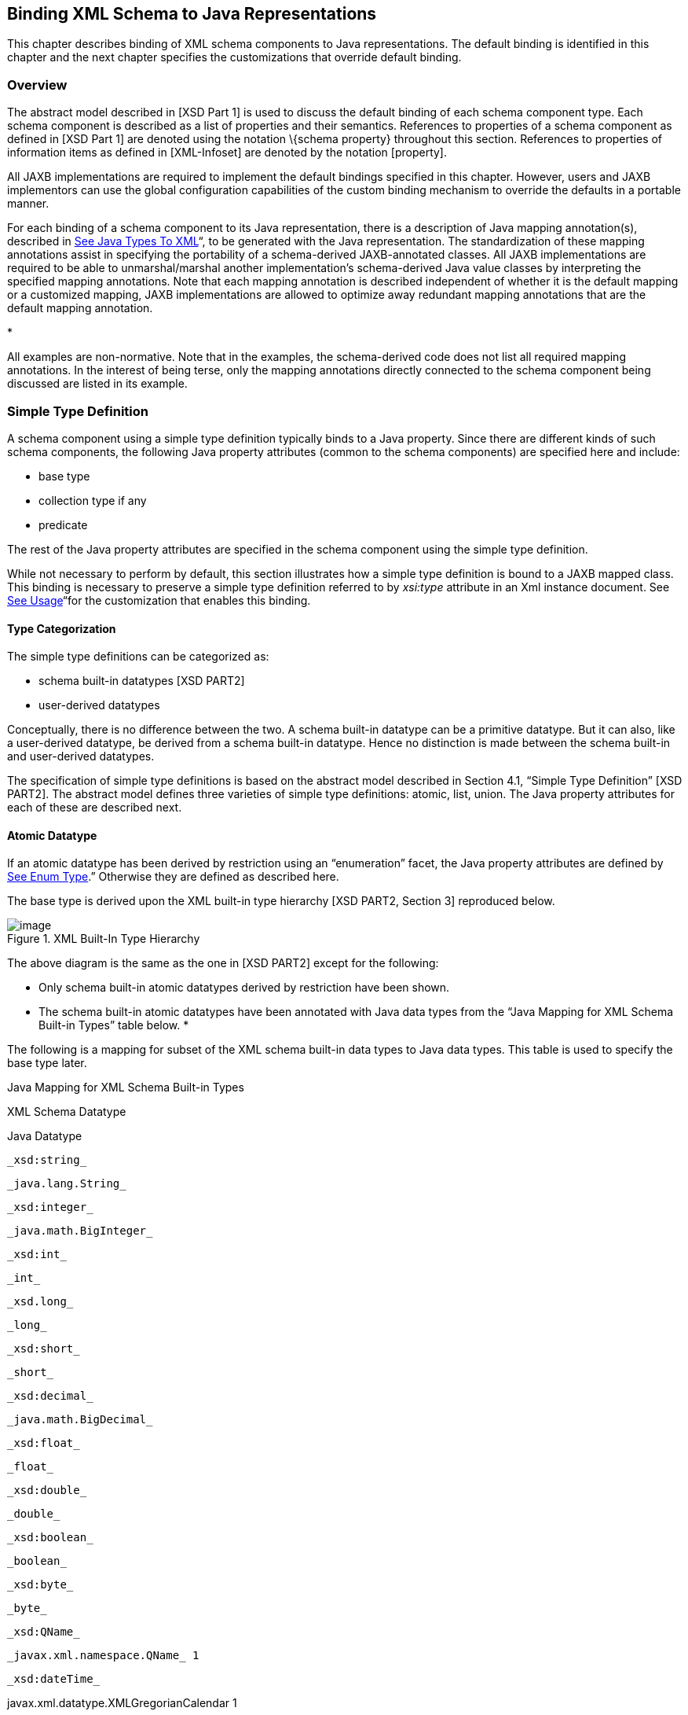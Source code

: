 //
// Copyright (c) 2020 Contributors to the Eclipse Foundation
//

== [[a694]]Binding XML Schema to Java Representations

This chapter describes binding of XML schema
components to Java representations. The default binding is identified in
this chapter and the next chapter specifies the customizations that
override default binding.

=== Overview

The abstract model described in [XSD Part 1]
is used to discuss the default binding of each schema component type.
Each schema component is described as a list of properties and their
semantics. References to properties of a schema component as defined in
[XSD Part 1] are denoted using the notation \{schema property}
throughout this section. References to properties of information items
as defined in [XML-Infoset] are denoted by the notation [property].

All JAXB implementations are required to
implement the default bindings specified in this chapter. However, users
and JAXB implementors can use the global configuration capabilities of
the custom binding mechanism to override the defaults in a portable
manner.

For each binding of a schema component to its
Java representation, there is a description of Java mapping
annotation(s), described in link:jaxb.html#a2236[See Java Types
To XML]“, to be generated with the Java representation. The
standardization of these mapping annotations assist in specifying the
portability of a schema-derived JAXB-annotated classes. All JAXB
implementations are required to be able to unmarshal/marshal another
implementation’s schema-derived Java value classes by interpreting the
specified mapping annotations. Note that each mapping annotation is
described independent of whether it is the default mapping or a
customized mapping, JAXB implementations are allowed to optimize away
redundant mapping annotations that are the default mapping annotation.

* 

All examples are non-normative. Note that in
the examples, the schema-derived code does not list all required mapping
annotations. In the interest of being terse, only the mapping
annotations directly connected to the schema component being discussed
are listed in its example.

=== [[a702]]Simple Type Definition

A schema component using a simple type
definition typically binds to a Java property. Since there are different
kinds of such schema components, the following Java property attributes
(common to the schema components) are specified here and include:

* base type
* collection type if any
* predicate

The rest of the Java property attributes are
specified in the schema component using the simple type definition.

While not necessary to perform by default,
this section illustrates how a simple type definition is bound to a JAXB
mapped class. This binding is necessary to preserve a simple type
definition referred to by _xsi:type_ attribute in an Xml instance
document. See link:jaxb.html#a1582[See Usage]“for the
customization that enables this binding.

==== Type Categorization

The simple type definitions can be
categorized as:

* schema built-in datatypes [XSD PART2]
* user-derived datatypes

Conceptually, there is no difference between
the two. A schema built-in datatype can be a primitive datatype. But it
can also, like a user-derived datatype, be derived from a schema
built-in datatype. Hence no distinction is made between the schema
built-in and user-derived datatypes.

The specification of simple type definitions
is based on the abstract model described in Section 4.1, “Simple Type
Definition” [XSD PART2]. The abstract model defines three varieties of
simple type definitions: atomic, list, union. The Java property
attributes for each of these are described next.

==== [[a715]]Atomic Datatype

If an atomic datatype has been derived by
restriction using an “enumeration” facet, the Java property attributes
are defined by link:jaxb.html#a829[See Enum Type].” Otherwise
they are defined as described here.

The base type is derived upon the XML
built-in type hierarchy [XSD PART2, Section 3] reproduced below.

.XML Built-In Type Hierarchy
image::images/xmlb-15.png[image]


The above diagram is the same as the one in
[XSD PART2] except for the following:

* Only schema built-in atomic datatypes
derived by restriction have been shown.
* The schema built-in atomic datatypes have
been annotated with Java data types from the “Java Mapping for XML
Schema Built-in Types” table below.
* 

The following is a mapping for subset of the
XML schema built-in data types to Java data types. This table is used to
specify the base type later.

.[[a725]]Java Mapping for XML Schema Built-in Types
XML Schema Datatype

Java Datatype

 _xsd:string_

 _java.lang.String_

 _xsd:integer_

 _java.math.BigInteger_

 _xsd:int_

 _int_

 _xsd.long_

 _long_

 _xsd:short_

 _short_

 _xsd:decimal_

 _java.math.BigDecimal_

 _xsd:float_

 _float_

 _xsd:double_

 _double_

 _xsd:boolean_

 _boolean_

 _xsd:byte_

 _byte_

 _xsd:QName_

 _javax.xml.namespace.QName_ 1

 _xsd:dateTime_

javax.xml.datatype.XMLGregorianCalendar 1

 _xsd:base64Binary_

 _byte[]_

 _xsd:hexBinary_

 _byte[]_

xsd:unsignedInt

long

xsd:unsignedShort

int

xsd:unsignedByte

short

xsd:time

javax.xml.datatype.XMLGregorianCalendar 1.

xsd:date

javax.xml.datatype.XMLGregorianCalendar 1.

xsd:g*

javax.xml.datatype.XMLGregorianCalendar 1.

{empty}xsd:anySimpleType +
(for xsd:element of this type)link:#a5368[17]

java.lang.Object

xsd:anySimpleType +
(for xsd:attribute of this type)

java.lang.String

xsd:duration

javax.xml.datatype.Duration 1

xsd:NOTATION

javax.xml.namespace.QName 1

1. JAXP 1.3 defines package
_javax.xml.datatype_ and _javax.xml.namespace_

The base type is determined as follows:

. Map by value space bounding facets +
If the simple type derives from or is _xsd:integer_ and has either a
constraining lower and/or upper bounds facet(s) or totalDigits facet,
check if the following optimized binding is possible:
. If the simple type derives from or is
_xsd:short_ , _xsd:byte_ or _xsd:unsignedByte_ , go to step 2.
. If the value space for the simple type is
representable in the range of _java.lang.Integer.MIN_VALUE_ and
_java.lang.Integer.MAX_VALUE_ , map to java primitive type, _int_ .
. If the value space for the simple type is
representable in the range of _java.lang.Long.MIN_VALUE_ and
_java.lang.Long.MAX_VALUE_ , map to java primitive type, _long_ .
. Else go to step 2.
. Map by datatype +
If a mapping is defined for the simple type in Table 6.1, the base type
defaults to its defined Java datatype.
. Map by base datatype +
Otherwise, the base type must be the result obtained by repeating the
step 1 and 2 using the \{base type definition}. For schema datatypes
derived by restriction, the \{base type definition} represents the
simple type definition from which it is derived. Therefore, repeating
step 1 with \{base type definition} essentially walks up the XML Schema
built-in type hierarchy until a simple type definition which is mapped
to a Java datatype is found.

The Java property predicate must be as
specified in “Simple Type Definition Validation Rules,” Section
4.1.4[XSD PART2].

*_Example:_* +

The following schema fragment (taken from
Section 4.3.1, “Length” [XSD PART2]):

<xs:simpleType name="productCode"> +
<xs:restriction base="xs:string"> +
<xs:length value="8" fixed="true"/> +
</xs:restriction> +
</xs:simpleType>

The facet “length” constrains the length of a
product code (represented by _productCode_ ) to 8 characters (see
section 4.3.1 [XSD PART2] for details).

The Java property attributes corresponding to
the above schema fragment are:

* There is no Java datatype mapping for
_productCode._ So the Java datatype is determined by walking up the
built-in type hierarchy.
* The _\{base type definition}_ of
_productCode_ is _xs:string. xs:string_ is mapped to _java.lang.String_
(as indicated in the table, and assuming no customization). Therefore,
_productCode_ is mapped to the Java datatype _java.lang.String_ .
* The predicate enforces the constraints on
the length.

===== Notation

Given that the value space of _xsd:NOTATION_
is the set of _xsd:QName_ , bind _xsd:NOTATION_ type to
_javax.xml.namespace.QName_ .

 For example, the following schema:

<xs:schema targetNamespace="http://e.org"
xmlns:e="http://e.org" +
xmlns:xs="http://www.w3.org/2001/XMLSchema"> +
<xs:notation name="jpeg" public="image/jpeg" system="jpeg.exe"/>
<xs:notation name="png" public="image/png" system="png.exe"/> +
<xs:simpleType name="pictureType"> +
<xs:restriction base="xs:NOTATION"> +
<xs:enumeration value="e:jpeg"/> +
<xs:enumeration value="e:png"/> +
</xs:restriction> +
</xs:simpleType> +
<xs:complexType name="Picture"> +
<xs:simpleContent> +
<xs:extension base="xs:hexBinary"> +
<xs:attribute name="format" type="e:pictureType"/>

 </xs:extension> +
</xs:simpleContent> +
</xs:complexType> +
</xs:schema>

 is mapped to the following Java code:

package org.e; +
import javax.xml.namespace.QName; +
public class Picture \{ +
void setValue(byte[] value) \{...} +
byte[] getValue() \{...} +
void setFormat(QName value)\{...} +
QName getFormat()\{...} +
}

With the following usage scenario:

Picture pic = ...; +
pic.setFormat(new QName("http://e.org","jpeg"));

===== [[a803]]Bind to a JAXB mapped class

By default, a named simple type definition is
not bound to a Java class. This binding is only necessary to enable the
precise type of an _xsi:type_ substitution to be preserved as described
in link:jaxb.html#a1158[See Type Substitution of a Simple Type
Definition]“. This binding is enabled via the global binding
customization attribute _@mapSimpleTypeDef_ specified in
link:jaxb.html#a1582[See Usage]“.

The binding of a named simple type definition
to a Java value class is based on the abstract model properties in
link:jaxb.html#a4867[See Simple Type Definition Schema
Component]. The Java value class must be defined as specified here,
unless the ref attribute is specified on the _<jaxb:class>_ declaration,
in which case the schema compiler will simply assume that the nominated
class is already bound to this simple type.

*  _name:_ name is the Java identifier
obtained by mapping the XML name _\{name}_ using the name mapping
algorithm, specified in link:jaxb.html#a4656[See The Name to
Identifier Mapping Algorithm]. Note that anonymous simple type
definition’s are never bound to a Java value class.
*  _package:_
* The schema-derived Java value class is
generated into the Java package that represents the binding of \{target
namespace}
*  _outer class name:_
* There is no outer class name for a global
simple type definition.
*  _base class:_
* Due to a constraint specified for @XmlValue
in Section 8, this class can not extend any other class. The derivation
by restriction hierarchy for simple type definitions can not be captured
in the schema-derived Java value class.
*  _value property:_
* Same as the binding of simple content in
link:jaxb.html#a973[See Simple Content Binding] to an @XmlValue
annotated JAXB property.

The next two examples illustrate the binding
of a simple type definition to a Java value class when the appropriate
JAXB schema customization is enabled.

.[[a816]]Simple type definition

<xs:simpleType name="productCode"> +
<xs:restriction base="xs:string"> +
<xs:length value="8" fixed="true"/> +
</xs:restriction> +
</xs:simpleType>

.Binding of link:jaxb.html#a816[See Simple type definition]“

@XmlType(name="productCode") +
public class ProductCode \{ +
@XmlValue +
String getValue(); +
void setValue(String value); +
}

===== [[a820]]Annotations for standard XML datatypes

By default, a schema-derived JAXB property
bound from one of the following standard XML datatypes is annotated with
the specified mapping annotation.

[width="100%",cols="50%,50%",options="header",]
|===
| _Schema Type_ |
_JAXB Property Annotation_
|xsd:ID |@XmlID

|xsd:IDREF
|@XmlIDREF

|ref:swaRef
|@XmlAttachmentRef
|===

Note that JAXB schema customizations could
override these default binding.

==== [[a829]]Enum Type

The default mapping for a named atomic type
that is derived by restriction with enumeration facet(s) and whose
restriction base type (represented by \{base type definition}) is
_xs:String_ link:#a5369[18] or derived from it is mapped to an
enum type. The _[typesafeEnumBase]_ attribute customization described in
link:jaxb.html#a1580[See <globalBindings> Declaration]," enables
global configuration to alter what Xml built-in datatypes are bound by
default to an enum type. An anonymous simple type definition is never
bound to an enum class by default, but it can be customized as described
in link:jaxb.html#a2090[See <typesafeEnum> Declaration]” to bind
to an enum type.

===== Example binding

An example is provided first followed by a
more formal specification.

XML Schema fragment:

<xs:simpleType name="USState"> +
<xs:restriction base="xs:NCName"> +
<xs:enumeration value="AK"/> +
<xs:enumeration value="AL"/> +
</xs:restriction> +
</xs:simpleType>

The corresponding enum type binding is:

public enum USState \{ +
AK, AL; +
public String value() \{ return name(); } +
public static USState fromValue(String value) \{ ... } +
};

===== Enum type binding

The characteristics of an _enum type_ are
derived in terms of the properties of the
link:jaxb.html#a4867[See Simple Type Definition Schema
Component] as follows:

The enum type binding is defined as follows:

* name: The default name of the enum type,
enumType, is computed by applying the XML Name to Java identifier
mapping algorithm to the _\{name}_ of the simple type definition. There
is no mechanism to derive a name for an anonymous simple type
definition, the customization must provide the _name_ .
* package name: The package name is
determined from the _\{targetname space}_ of the schema that directly
contains the simple type definition.
*  _outer class name:_
* There is no _outer class name_ for a global
simple type definition.
* There is no _outer class name_ when schema
customization, _[jaxb:globalBindings]_ _@localScoping_ , specified in
Section link:jaxb.html#a1582[See Usage], has a value of
_toplevel_ .
* The _outer class name_ for an anonymous
simple type definition is computed by traversing up the anonymous simple
type definition’s ancestor tree until the first ancestor is found that
is: +
- an XML component that is mapped to a Java value class, the _outer
class name_ is composed of the concatenation of this Java value class’s
_outer class name_ , “.” _,_ and its _name_ . +
- a global declaration or definition is reached. There is no _outer
class name_ for this case.
*  _enum constants_ : Specified in next
section.

Note that since a Java enum type is
essentially a final class, it is not possible for it to be subclassed.
Thus, any derivations of a simple type definition bound to an enum type
can not be captured by an equivalent Java inheritance relationship.

The schema-derived enum is annotated, either
explicitly or by default mapping annotations, with the mapping
annotation @XmlEnum, specified in Section 8. The @XmlEnum annotation
elements are derived in terms of the abstract model properties for a
simple type definition summarized in link:jaxb.html#a4867[See
Simple Type Definition Schema Component] as follows:

.Annotate enum type with @XmlEnum element-value pairs
[width="100%",cols="50%,50%",options="header",]
|===
|@XmlEnum element
|@XmlEnum value
|name |simple type
definition's \{name}

|namespace
|\{target namespace}

|value |the java
type binding of the simple type definition’s _\{base type definition}_
|===

===== Enum Constant

An enum constant is derived for each
enumeration facet of the atomic type definition. The characteristics of
an enum constant of the enum type are derived in terms of the properties
of the link:jaxb.html#a4899[See Enumeration Facet Schema
Component] as follows:

*  name: The name is either specified via
customization, _jaxb:typesafeEnumMember_ described in
link:jaxb.html#a2092[See Usage]“, or the name is computed as
specified in link:jaxb.html#a863[See XML Enumvalue-to-Java
Identifier Mapping]“.
* type: The Java type binding of the simple
type definition’s \{base_type_definition}.
*  _value_ : The conversion of string
_\{value}_ to _type_ . _Value_ is manipulated via the following
generated enum type methods:

 _public_ _type_ value(); +
public static _enumTypeName_ fromValue( _type_ value);

To assist an application in manipulating the
enum constants that comprise an enum type, all enum types have the
following two implicitly declared static methods as specified in Section
8.9 in [JLS3]. The enum type’s static method _values()_ returns an array
of all enum constants. The static method _valueOf(String name)_ returns
the enum constant represented by the name parameter.

===== XML Enumvalue-[[a863]]to-Java Identifier Mapping

The default name for the enum constant is
based on mapping of the XML enumeration value to a Java identifier as
described below.

The XML enumeration value _\{value}_ is
mapped to a Java Identifier using the algorithm specified in
link:jaxb.html#a4773[See Deriving a legal Java identifier from
an enum facet value]“.If there is a collision among the generated
constant fields _name_ or if it is not possible to generate a legal Java
identifier for one or more of the generated constant field names, see
link:jaxb.html#a1633[See @typesafeEnumMemberName]“for
customization options to resolve this error case.

===== Enum Constant Name differs from its Value

For all cases where there exist at least one
enumeration constant name that is not the same as the enumeration
constant’s value, the generated enum type must have a final value field
that is set by the enum type’s constructor. The code generation template
is the following:

.At least one enum constant name differs from its value.

 public enum _enumType_ \{ +
_EnumConstantName_ _1_ ( _EnumConstantValue_ _1_ ), +
... +
_EnumConstantName_ _X_ ( _EnumConstantValue_ _X)_ _; +
_ public _EnumConstantValueType_ value() \{ return value;} +
public static _enumType_ fromValue( _EnumConstantValueType_ val) +
\{ ... } +
 +
final private _EnumConstantValueType_ value; +
private _enumType_ ( _EnumConstantValueType_ value) \{ +
this.value = value; +
} +
}

.Code template when enum constant name is same as its enum constant value.

 public enum _enumType_ \{ +
_EnumConstantName1_ , ..., _EnumConstantNameX_ ; +
public _Stringlink:#a5370[19]_ value() \{ return name();} +
public static _enumType_ fromValue( _String_ 1 value) \{ ... } +
}

The schema-derived enum constant is
annotated, either explicitly or by default mapping annotations, with the
mapping annotation specified in Section 8. The _@XmlEnumValue_
annotation elements are derived in terms of the abstract model
properties for a enumerated facet summarized in
link:jaxb.html#a4899[See Enumeration Facet Schema Component] as
follows:

.Annotate enum constant with @XmlEnumValue element-value pairs
[width="100%",cols="50%,50%",options="header",]
|===
|@XmlEnumValue element
|@XmlEnumValue value
|value
|Enumeration facet’s \{value}
|===

.Schema-derived enum type when enumeration facet’s value does not match enum constant name.
Given following schema fragment:

<xs:simpleType name="Coin"> +
<!-- Assume jaxb customization that binds Coin to an enumType--> +
<xs:restriction base="xs:int"> +
<!--Assume jaxb customization specifying enumConstantName--> +
<xs:enumeration value="1"/> <!-- name="penny"--> +
<xs:enumeration value="5"/> <!-- name="nickel"--> +
<xs:enumeration value="10"/><!-- name="dime"--> +
<xs:enumeration value="25"/><!-- name="quarter--> +
</xs:restriction> +
</xs:simpleType>

Schema-derived enum type:

@XmlEnum(value="java.lang.Integer.class") +
public enum Coin \{ +
@XmlEnumValue("1") PENNY(1), +
@XmlEnumValue("5") NICKEL(5), +
@XmlEnumValue("10") DIME(10), +
@XmlEnumValue("25") QUARTER(25); +
public int value()\{ return value; } +
public static Coin fromValue(int value) \{ ... } +
 +
final private Integer value; +
Coin(int value) \{ this.value = value; } +
}

==== [[a883]]List

A list simple type definition can only
contain list items of atomic or union datatypes. The item type within
the list is represented by the schema property \{item type definition}.

The Java property attributes for a list
simple type definition are:

* The _base type_ is derived from the \{item
type definition} as follows. If the Java datatype for \{item type
definition} is a Java primitive type, then the base type is the wrapper
class for the Java primitive type. Otherwise, the Java datatype is
derived from the XML datatype as specified in
link:jaxb.html#a715[See Atomic Datatype]” and
link:jaxb.html#a829[See Enum Type].”
* The _collection type_ defaults to an
implementation of _java.util.List_ . Note that this specification does
not specify the default implementation for the interface
_java.util.List_ , it is implementation dependent.
* The _predicate_ is derived from the “Simple
Type Definition Validation Rules,” in section 4.1.4,[XSD PART2].

*_Example:_* +

For the following schema fragment:

<xs:simpleType name="xs:USStateList">

 <xs:list itemType="xs:string"/>

</xs:simpleType>

The corresponding Java property attributes
are:

* The _base type_ is derived from \{item type
definition} which is XML datatype, _“xs:string”_ , thus the Java
datatype is _java.util.String_ as specified in __
link:jaxb.html#a725[See Java Mapping for XML Schema Built-in
Types] _.”_
* The _collection type_ defaults to an
implementation of _java.util.List_ .
* The _predicate_ only allows instances of
_base type_ to be inserted into the list. When failfast check is being
performedlink:#a5370[20], the list’s mutation methods apply the
property’s predicate to any non- _null_ value before adding that value
to the list or replacing an existing element’s value with that value;
the predicate may throw a _TypeConstraintException_ .

The schema-derived property is annotated,
either explicitly or by default mapping annotations, with the mapping
annotation @XmlList, specified in Section 8.

==== [[a899]]Union Property

A union property _prop_ is used to bind a
union simple type definition schema component. A union simple type
definition schema component consists of union members which are schema
datatypes. A union property, is therefore, realized by:

[width="100%",cols="100%",options="header",]
|===
|public Type get _Id_ ();
|public void set _Id_ (Type value);
|===

where _Id_ is a metavariable that represents
the Java method identifier computed by applying the name mapping
algorithm described in link:jaxb.html#a4656[See The Name to
Identifier Mapping Algorithm] to _prop_ .

The _base type_ is String. If one of the
member types is derived by list, then the Union property is represented
as the appropriate collection property as specified by the customization
_<jaxb:globalBindings>_ _@collectionType_ value, specified in
link:jaxb.html#a1582[See Usage].”

* The _getId_ method returns the set value.
If the property has no set value then the value _null_ is returned. The
value returned is Type.
* The _setId_ method sets the set value. +
If value is _null_ , the property’s set value is discarded. Prior to
setting the property’s value when TypeConstraint validation is enabled,
a non- _null_ value is validated by applying the property’s predicate,
which may throw a _TypeConstraintException._ No setter is generated if
the union is represented as a collection property.

*_Example:_* + Default Binding: Union

The following schema fragment:

<xs:complexType name="CTType"> +
<xs:attribute name="state" type="ZipOrName"/> +
</xs:complexType> +
<xs:simpleType name="ZipOrName" +
memberTypes="xs:integer xs:string"/>

 +
is bound to the following Java representation.

public class CTType \{ +
String getState() \{...} +
void setState(String value) \{...} +
}

==== Union

A simple type definition derived by a union
is bound using the union property with the following Java property
attributes:

* the _base type_ as specified in
link:jaxb.html#a899[See Union Property].”
* if one of the member types is derived by
_<xs:list>_ , then the union is bound as a Collection property.
* The _predicate_ is the schema constraints
specified in “Simple Type Definition Validation Rules,” Section 4.1.4
[XSD PART2].

=== [[a917]]Complex Type Definition

==== [[a918]]Aggregation of Java Representation

A Java representation for the entire schema
is built based on aggregation. A schema component aggregates the Java
representation of all the schema components that it references. This
process is done until all the Java representation for the entire schema
is built. Hence a general model for aggregation is specified here once
and referred to in different parts of the specification.

The model assumes that there is a schema
component _SP_ which references another schema component _SC_ . The Java
representation of _SP_ needs to aggregate the Java representation of
_SC_ . There are two possibilities:

*  _SC_ is bound to a property set.
*  _SC_ is bound to a Java datatype or a Java
value class.

Each of these is described below.

===== Aggregation of Datatype/Class

If a schema component _SC_ is bound to a Java
datatype or a Java value class, then _SP_ aggregates _SC’s_ Java
representation as a simple property defined by:

*  _name:_ the name is the class/interface
name or the Java datatype or a name determined by SP. The name of the
property is therefore defined by the schema component which is
performing the aggregation.
*  _base type:_ If SC is bound to a Java
datatype, the base type is the Java datatype. If SC is bound to a Java
value class, then the base type is the class name, including a dot
separated list of class names within which SC is nested.
*  _collection type:_ There is no collection
type.
*  _predicate:_ There is no predicate.

===== [[a930]]Aggregation of Property Set

If _SC_ is bound to a property set, then _SP_
aggregates by adding _SC’s_ property set to its own property set.

Aggregation of property sets can result in
name collisions. A name collision can arise if two property names are
identical. A binding compiler must generate an error on name collision.
Name collisions can be resolved by using customization to change a
property name.

==== [[a933]]Java value class

{empty}The binding of a complex type
definition to a Java value class is based on the abstract model
properties in link:jaxb.html#a4907[See Complex Type Definition
Schema Component]. The Java value class must be defined as specified
here, unless the ref attribute is specified on the _<jaxb:class>_
customization, in which case the schema compiler will simply assume that
the nominated class is already bound to this complex
type.link:#a5372[21]

*  _name:_ name is the Java identifier
obtained by mapping the XML name _\{name}_ using the name mapping
algorithm, specified in link:jaxb.html#a4656[See The Name to
Identifier Mapping Algorithm]. For the handling of an anonymous complex
type definition, see link:jaxb.html#a1084[See Binding of an
anonymous complex type definition]” for how a _name_ value is derived
from its parent element declaration.
*  _package:_
* For a global complex type definition, the
derived Java value class is generated into the Java package that
represents the binding of \{target namespace}
* For the value of _package_ for an anonymous
complex type definition, see link:jaxb.html#a1084[See Binding of
an anonymous complex type definition]".
*  _outer class name:_
* There is no outer class name for a global
complex type definition.
* link:jaxb.html#a1084[See Binding of
an anonymous complex type definition]" defines how to derive this
property from the element declaration that contains the anonymous
complex type definition.
*  _base class:_ A complex type definition
can derive by restriction or extension (i.e. _\{derivation method}_ is
either “extension” or “restriction”). However, since there is no concept
in Java programming similar to restriction, both are handled the same.
If the _\{base type definition}_ is itself mapped to a Java value class
(Ci2), then the base class must be Ci2. This must be realized as: +

 public class Ci1 extends Ci2 \{ +
..... +
}

See example of derivation by extension at the
end of this section.

* abstract: The generated Java class is
abstract when the complex type definition’s _\{abstract}_ property is
_true_ .
*  _property set:_ The Java representation of
each of the following must be aggregated into Java value class’s
property set (link:jaxb.html#a918[See Aggregation of Java
Representation]”).
* A subset of _\{attribute uses}_ is
constructed. The subset must include the schema attributes corresponding
to the _<xs:attribute>_ children and the _\{attribute uses}_ of the
schema attribute groups resolved by the <ref> attribute. Every
attribute’s Java representation (link:jaxb.html#a1252[See
Attribute use]”) in the set of attributes computed above must be
aggregated.
* If the optional _\{attribute wildcard}_ is
present, either directly or indirectly, a property defined by
link:jaxb.html#a1306[See Attribute Wildcard]“is generated.
* The Java representation for _\{content
type}_ must be aggregated.

For a “Complex Type Definition with complex
content,” the Java representation for _\{content type}_ is specified in
link:jaxb.html#a1332[See Content Model - Particle, Model Group,
Wildcard].” +
For a complex type definition which is a “Simple Type Definition with
simple content,” the Java representation for _\{content type}_ is
specified in link:jaxb.html#a973[See Simple Content Binding].”

* If a complex type derives by restriction,
there is no requirement that Java properties representing the attributes
or elements removed by the restriction to be disabled. This is because
(as noted earlier), derivation by restriction is handled the same as
derivation by extension.
* When the complex type definition’s
_\{abstract}_ property is _false_ , a factory method is generated in the
package’s _ObjectFactory_ class introduced in
link:jaxb.html#a482[See Java Package].” The factory method
returns the type of the Java value class. The name of the factory method
is generated by concatenating the following components:
* The string constant _create_ .
* The _name_ of the Java value class.

The schema-derived Java value class is
annotated, either explicitly or by default mapping annotations, with the
mapping annotation @XmlType, specified in Section
link:jaxb.html#a2578[See @XmlType]. The @XmlType annotation
elements are derived in terms of the abstract model properties for a
complex type definition summarized in link:jaxb.html#a4907[See
Complex Type Definition Schema Component] as follows:

.[[a956]]Annotate Java value class with @XmlType element-value pairs
[width="100%",cols="50%,50%",options="header",]
|===
|@XmlType element
|@XmlType value
|name |complex
type definition's \{name}

|namespace
|\{target namespace}

|propOrder a|
When \{content type} is element-only
\{content model} and top-level \{compositor} is xs:sequence, ordered
list of JAXB property names representing order of xs:elements in
\{content model}.

 +
All other cases do not need to set propOrder.

|===

*_Example:_* + Complex Type: Derivation by Extension

XML Schema Fragment (from XSD PART 0 primer):

<xs:complexType name="Address"> +
<xs:sequence> +
<xs:element name="name" type="xs:string"/> +
<xs:element name="street" type="xs:string"/> +
<xs:element name="city" type="xs:string"/> +
</xs:sequence> +
</xs:complexType>

<xs:complexType name="USAddress"> +
<xs:complexContent> +
<xs:extension base="ipo:Address"> +
<xs:sequence> +
<xs:element name="state" type="xs:string"/> +
<xs:element name="zip" type="xs:integer"/> +
</xs:sequence> +
</xs:extension> +
</xs:complexContent> +
</xs:complexType>

Default Java binding:

public class Address \{ +
String getName() \{...} +
void setName(String) \{...} +
String getStreet() \{...} +
void setStreet(String) \{...} +
void getCity() \{...} +
void setCity(String) \{...} +
}

 +
import java.math.BigInteger;

public class USAdress extends Address \{ +
String getState() \{...} +
void setState(String) \{...}\{ +
BigInteger getZip() \{...} +
void setZip(BigInteger) \{...} +
} +
 +
class ObjectFactory \{ +
Address createAddress() \{...} +
USAddress createUSAddress() \{...} +
}

===== [[a973]]Simple Content Binding

====== Binding to Property

By default, a complex type definition with
simple content is bound to a Java property defined by:

*  _name:_ The property name must be “
_value_ ”.
*  _base type, predicate, collection type:_
As specified in [XSD Part 1], when a complex type has simple content,
the content type (\{content type}) is always a simple type schema
component. And a simple type component always maps to a Java datatype
(link:jaxb.html#a702[See Simple Type Definition]”). Values of
the following three properties are copied from that Java type:
* base type
* predicate
* collection type

The schema-derived JAXB property representing
simple content is annotated, either explicitly or by default mapping
annotations, with the mapping annotation @XmlValue, specified in Section
link:jaxb.html#a3331[See @XmlValue].

*_Example:_* + Simple Content: Binding To Property

XML Schema fragment:

<xs:complexType name="internationalPrice"> +
<xs:simpleContent> +
<xs:extension base="xs:decimal"> +
<xs:attribute name="currency" type="xs:string"/> +
</xs:extension> +
</xs:simpleContent> +
</xs:complexType>

Default Java binding:

class InternationalPrice \{ +
/** Java property for simple content */ +
@XmlValue +
java.math.BigDecimal getValue() \{...} +
void setValue(java.math.BigDecimal value) \{...} +
 +
/** Java property for attribute*/ +
String getCurrency() \{...} +
void setCurrency(String) \{...} +
}

==== xsd:anyType

 _xsd:anyType_ is the root of the type
definition hierarchy for a schema. All complex type definitions in a
schema implicitly derive from _xsd:anyType_ . Given that the JAXB 2.0
architecture does not define a common base class for all JAXB class
bindings of complex type definitions, the only possible binding property
base type binding for _xsd:anyType_ is to _java.lang.Object_ . This
binding enables all possible type and element substitutions for an
element of type _xsd:anyType_ .

.Binding of element with type _xsd:anyType_

 +
<xs:element name="anyContent/> <!-- _@type_ defaults to _xs:anyType_
--> +
<xs:complexType name="base"> +
<xs:sequence>

 <xs:element ref="anyContent/> +
<xs:element name="anyContentAgain" type="xs:anyType"/> +
</xs:sequence> +
</xs:complexType> +
 +
public class Base \{ +
void setAnyContent(Object obj); +
Object getAnyContent(); +
void setAnyContentAgain(Object obj); +
Object getAnyContentAgain(); +
}

A schema author defines an element to be of
type _xs:anyType_ to defer constraining an element to a particular type
to the xml document author. Through the use of _xsi:type_ attribute or
element substitution, an xml document author provides constraints for an
element defined as _xs:anyType_ . The JAXB unmarshaller is able to
unmarshal a schema defined _xsd:anyType_ element that has been
constrained within the xml document to an easy to access JAXB mapped
class. However, when the xml document does not constrain the
_xs:anyType_ element, JAXB unmarshals the unconstrained content to an
element node instance of a supported DOM API.

Type substitution is covered in more detail
in Section link:jaxb.html#a1148[See Type Substitution of a
Complex Type Definition] and link:jaxb.html#a1158[See Type
Substitution of a Simple Type Definition]. Element substitution is
covered in more detail in Section link:jaxb.html#a1223[See Bind
to a Simple Element property].

=== Attribute Group Definition

There is no default mapping for an attribute
group definition. When an attribute group is referenced, each attribute
in the attribute group definition becomes a part of the [attribute uses]
property of the referencing complex type definition. Each attribute is
mapped to a Java property as described in
link:jaxb.html#a1252[See Attribute use]“. If the attribute group
definition contains an attribute wildcard, denoted by the
_xs:anyAttribute_ element, then the referencing complex type definition
will contain a property providing access to wildcard attributes as
described in link:jaxb.html#a1306[See Attribute Wildcard]“.

=== [[a996]]Model Group Definition

When a named model group definition is
referenced, the JAXB property set representing its content model is
aggregated into the Java value class representing the complex type
definition that referenced the named model group definition as
illustrated in link:jaxb.html#a999[See Binding for a reference
to a model group definition.]”

.[[a999]]Binding for a reference to a model group definition.
image::images/xmlb-16.png[image]

This binding style results in the same
properties occurring within both Java value class’s A and C to represent
the referenced Model Group B’s content model.

When a model group definition’s content model
contains an XML Schema component that is to be bound to a Java value
class, element class or enum type, it is desirable to only create a
single Java representation, not one for each complex content that
references the named model group definition. This default binding from a
model group definition’s content model is defined in
link:jaxb.html#a1012[See Deriving Class Names for Named Model
Group Descendants]."

To meet the JAXB 2.0 goal of predictable
unmarshalling of invalid XML content, the JAXB 1.0 customization for
binding a model group to a JAXB mapped class is no longer supported.
link:jaxb.html#a386[See Flexible Unmarshalling]“details the
rationale behind this change.

==== Bind to a set of properties

A non-repeating reference to a model group
definition, when the particle referencing the group has _\{max occurs}_
equal to one, results in a set of content properties being generated to
represent the content model. link:jaxb.html#a1332[See Content
Model - Particle, Model Group, Wildcard]” describes how a content model
is bound to a set of properties and has examples of the binding.

==== Bind to a list property

A reference to a model group definition from
a particle with a repeating occurrence is bound by default as specified
in link:jaxb.html#a1402[See Bind a repeating occurrence model
group]“.

*_Example:_* +

Schema fragment contains a particle that
references the model group definition has a _\{maxOccurs}_ value greater
than one.

<xs:group name="AModelGroup"> +
<xs:choice> +
<xs:element name="A" type="xs:int"/> +
<xs:element name="B" type="xs:float"/> +
</xs:choice> +
</xs:group> +
 +
<xs:complexType name="foo"> +
<xs:sequence> +
<xs:group ref="AModelGroup" maxOccurs="unbounded"/> +
<xs:element name="C" type="xs:float"/> +
</xs:sequence> +
</xs:complexType>

Derived Java representation:

 public class Foo \{ +
/** A valid general content property of AModelGroup content +
model.*/ +
@XmlElements(\{@XmlElement(type=Integer.class, name="A"), +
@XmlElement(type=Float.class, name="B")}) +
java.util.List<Object> getAModelGroup() \{...} +
 +
float getC() \{...} +
void setC(float value) \{...} +
};

==== [[a1012]]Deriving Class Names for Named Model Group Descendants

When a model group definition’s content model
contains XML Schema components that need to be bound to a Java class or
interface, this section describes how to derive the package and name for
the Java value class, enum type or element class derived from the
content model of the model group definition. The binding of XML Schema
components to Java classes/interfaces is only performed once when the
model group definition is processed, not each time the model group
definition is referenced as is done for the property set of the model
group definition.

XML Schema components occurring within a
model group definition’s content model that are specified by this
chapter and the customization chapter to be bound to a Java value class,
interface or typesafe enum class are bound as specified with the
following naming exceptions:

*  _package_ : The element class, Java value
class or typesafe enum class is bound in the Java package that
represents the target namespace containing the model group definition.
*  _name_ : The name of the interface or
class is generated as previously specified with one additional step to
promote uniqueness between interfaces/classes promoted from a model
group definition to be bound to a top-level class within a Java package.
By default, a prefix for the interface/class name is computed from the
model group definition’s _\{name}_ using the XML name to Java identifier
algorithm.If the schema customization _[jaxb:globalBindings]_ @
_localScoping_ has a value of _toplevel_ , then a prefix is not
generated from the model group definition’s _\{name}_ .

For example, given a model group definition
named _Foo_ containing an element declaration named _bar_ with an
anonymous complex type definition, the anonymous complex type definition
is bound to a Java value class with the name _FooBar_ . The following
figure illustrates this example.

.Default binding for anonymous type def within a model group definition.
image::images/xmlb-17.png[image]


Note that even customization specified Java
value class, interface or typesafe enum class names are prepended with
the model group definition’s name. Thus, if a model group definition
named _Foo_ contains an anonymous simple type definition with a typesafe
enum class customization name of _Colors,_ the enum type name is
_FooColors_ .

=== Attribute Declaration

An attribute declaration is bound to a Java
property when it is referenced or declared, as described in
link:jaxb.html#a1252[See Attribute use],” from a complex type
definition.

=== [[a1023]]Element Declaration

This section describes the binding of an XML
element declaration to a Java representation. For a description of how
this binding has changed since the previous version, see
link:jaxb.html#a680[See Java Element Representation Summary]“.
This section introduces why a JAXB technology user has to use instances
of JAXB element as opposed to instances of Java datatypes or Java value
class when manipulating XML content.

An XML element declaration is composed of the
following key components:

* its qualified name is \{target namespace}
and \{name}
* its value is an instance of the Java class
binding of its \{type definition}
* whether the element’s content is
_\{nillable}_

Typically, an instance of
_jakarta.xml.bind.JAXBElement<T>_ , returned by an element factory method,
__ represents an element declaration’s key components. An instance of a
Java value class or content interface represents only the value of an
element. Commonly in JAXB binding, the Java representation of XML
content enables one to manipulate just the value of an XML element, not
an actual element instance. The binding compiler statically associates
the XML element qualified name to a content property and this
information is used at unmarshal/marshal time. For cases where the
element name can be dynamically altered at runtime, the JAXB user needs
to manipulate elements, not element values. The following schema/derived
Java code example illustrates this point.

*_Example:_* +

Given the XML Schema fragment:

<xs:complexType name="chair_kind"> +
<xs:sequence> +
<xs:element name="has_arm_rest" type="xs:boolean"/> +
</xs:sequence> +
</xs:complexType> +

Schema-derived Java value class:

public class ChairKind \{ +
boolean isHasArmRest() \{...} +
void setHasArmRest(boolean value) \{...} +
}

A user of the Java value class _ChairKind_
never has to create a Java instance that both has the value of local
element _has_arm_rest_ and knows that its XML element name is
_has_arm_rest_ . The user only provides the value of the element to the
content-property _hasArmRest_ . A JAXB implementation associates the
content-property _hasArmRest_ with XML element name _has_arm_rest_ when
marshalling an instance of _ChairKind_ .

The next schema/derived Java code example
illustrates when XML element information can not be inferred by the
derived Java representation of the XML content. Note that this example
relies on binding described in link:jaxb.html#a1384[See Bind
wildcard schema component].”

*_Example:_* +

<xs:complexType name="chair_kind"> +
<xs:sequence> +
<xs:any/> +
</xs:sequence> +
</xs:complexType> +
 +
public class ChairKind \{ +
@XmlAnyElement(lax="true") +
java.lang.Object getAny() \{...} +
void setAny(java.lang.Object elementOrValue) \{...} +
}

For this example, the user can provide an
Element instance to the _any_ content-property that contains both the
value of an XML element and the XML element name since the XML element
name could not be statically associated with the content-property _any_
when the Java representation was derived from its XML Schema
representation. The XML element information is dynamically provided by
the application for this case. link:jaxb.html#a1332[See Content
Model - Particle, Model Group, Wildcard] cover additional circumstances
when one can use JAXB elements.

==== [[a1040]]Bind to _JAXBElement<T>_ Instance

The characteristics of the generated
ObjectFactory element factory method that returns an _JAXBElement<T>_
instance are derived in terms of the properties of the
link:jaxb.html#a4937[See Element Declaration Schema Component]
as follows:

* The element factory method is generated
into the _ObjectFactory_ class in the Java package that represents the
binding of the element declaration’s \{target namespace}.
* The element factory method returns an
instance of _jakarta.xml.bind.JAXBElement<T>_ , where _T_ is the Java
value class representing the _\{type definition}_ of the element
declaration. The factory method sets the element name of the returned
instance to the element declaration’s fully qualified name.
* The element factory method has a single
parameter that is an instance of type _T_ , where T is the Java value
class representing the _\{type definition}_ of the element declaration.
* The name of the factory method is generated
by concatenating the following components:
* The string constant _create_ .
* By default, if the element declaration is
nested within another XML Schema component, then the concatenation of
all outer Java class names representing those XML Schema components. If
the schema customization _[jaxb:globalBindings]_ @ _localScoping_ has a
value of toplevel, skip this step.
* A name that is generated from the element
declaration’s _\{name}_ using the XML Name to Java identifier name
mapping algorithm specified in link:jaxb.html#a4656[See The Name
to Identifier Mapping Algorithm].
* The _JAXBElement<T>_ property for nil __
test whether an element’s content model is _xsi:nil="true"_ .

For example, an element declaration named
_Foo_ __ with a type of __ _xs:int_ __ that is nested within the content
model of complex type definition _Bar_ would have the following factory
method generated in the containing Java package’s _ObjectFactory_ class:

JAXBElement<Integer> createBarFoo(Integer
value) \{...}

Default binding rules require an element
declaration to be bound to element factory method under the following
conditions:

* All non-abstract, named element
declarations with global \{scope} are bound to an element factory method
that returns an _JAXBElement<T>_ instance. The rationale is that any
global element declaration can occur within a wildcard context and one
might want to provide element instances, not instances of the element’s
type, the element’s value, for this case.
* All local element declarations, having a
\{scope} of a complex type definition, occurring within content that is
mapped to a general content property of JAXB elements must have an
element factory method generated. General content property is specified
in link:jaxb.html#a1344[See General content property]” An
example of when a content model is mapped to a general content property,
forcing the generation of element declarations is at
link:jaxb.html#a1359[See Examples].”

The schema-derived element factory method is
annotated, either explicitly or by default mapping annotations, with the
mapping annotation _@XmlElementDecl_ , specified in Section 8. The
_@XmlElementDecl_ annotation elements are derived in terms of the
abstract model properties for an element declaration summarized in
link:jaxb.html#a4937[See Element Declaration Schema Component]
as follows:

.Annotate element instance factory with @XmlElementDecl element-value pairs.
[width="100%",cols="50%,50%",options="header",]
|===
|@XmlElementDecl element
|@XmlElementDecl value
|name |element
declaration’s _\{name}_

|namespace |
_\{target namespace}_

|scope |If
_\{scope}_ is _global_ , _JAXBElement.GlobalScope.class_ . else the JAXB
Java value class representing the _\{scope}_ ing complex type
definition.

|substitutionHeadName
|If optional _\{substitution group
affiliation}_ exists, its local name.

|substitutionHeadNamespace
|If optional _\{substitution group
affiliation}_ exists, its namespace.
|===

The element declaration’s _\{type}_ can
result in additional JAXB annotations being generated on the element
instance factory. For more details, see link:jaxb.html#a820[See
Annotations for standard XML datatypes]“and @XmlList in
link:jaxb.html#a883[See List]“.

The schema-derived ObjectFactory class
containing the @XmlElementDecl annotations is annotated with
@XmlRegistry annotation.

==== [[a1068]]Bind to Element Class

link:jaxb.html#a1698[See <class>
Declaration]“customization enables the binding of an element declaration
with a named type definition to a schema-derived Element class. The
characteristics of the schema-derived Element class are derived in terms
of the properties of the link:jaxb.html#a4937[See Element
Declaration Schema Component] as follows:

* The name of the generated Java Element
class is derived from the element declaration \{name} using the XML Name
to Java identifier mapping algorithm for class names.
* Each generated Element class must extend
the Java value class _jakarta.xml.bind.JAXBElement_ <T>. The next bullet
specifies the schema-derived Java class name to use for generic
parameter _T_ .
* If the element declaration’s \{type
definition} is
* Anonymous

Generic parameter _T_ from the second bullet
is set to the schema-derived class represented the anonymous type
definition generated as specified in Section 6.7.3.

* Named

Generic parameter T from the second bullet is
set to the Java class representing the element declaration’s \{type
definition}.

The _ObjectFactory_ method to create an
instance of name has a single parameter that is an instance of type _T_
. By default, the name of the ObjectFactory method is derived by
concatenating outerClassNames and name. When schema customization,
_[jaxb:globalBindings]_ _@localScoping,_ specified in Section
_link:jaxb.html#a1582[See Usage],_ has a value of _toplevel_ ,
then the outer Classnames are ommitted from the factory method name.

* If \{scope} is
*  _Global:_ The derived Element class is
generated into the Java package that represents the binding of \{target
namespace}.
*  _A Complex Type Definition:_ By default,
the derived Element class is generated within the Java value class
represented by the complex type definition value of \{scope}. When
_@localScoping_ is _toplevel_ , the derived element class is generated
as a toplevel class.
* The property for nil __ test whether
element’s content model is _xsi:nil="true"_ .
* Optional \{value constraint} property with
pair of _default_ or _fixed_ and a value. +
If a default or fixed value is specified, the data binding system must
substitute the default or fixed value if an empty tag for the element
declaration occurs in the XML content.

A global binding customization,
_@generateElementClass,_ specified in link:jaxb.html#a1580[See
<globalBindings> Declaration]“enables this binding over the default
binding specified in the previous subsection.

==== [[a1084]]Binding of an anonymous complex type definition

An anonymous complex type definition is bound
to a generated schema-derived Java value class by default.

The naming characteristics of the generated
Java value class is derived in terms of the properties of the
link:jaxb.html#a4937[See Element Declaration Schema Component]
as follows:

* The name of the generated Java value class
is derived from the element declaration \{name} using the XML Name to
Java identifier
* The _package_ of the generated Java value
class is the same as the package derived from the element declaration’s
_\{target namespace}_ .
* The _outer class names_ of the generated
Java value class is determined by the element declaration’s _\{scope}._
If _\{scope}_ is:
* Global +
There is no outer class name.
* A Complex Type Definition +
By default, the derived Java value class is generated nested within the
Java value class represented by the complex type definition value of
\{scope}. The derived Java value is not generated nested when schema
customization _[globalBindings]_ has attribute _@localScoping_ with a
value of _toplevel_ _._
*  _base class:_ Same as defined in
link:jaxb.html#a933[See Java value class]“.
*  _property set:_ As defined in
link:jaxb.html#a933[See Java value class]“.
* A type factory method is generated in the
package’s _ObjectFactory_ class introduced in
link:jaxb.html#a482[See Java Package].” The factory method
returns the type of the Java value class. The name of the factory method
is generated by concatenating the following components:
* The string constant _create_ .
* If the element declaration containing the
anonymous complex type definition is nested within another complex type
definition representing a value class and [globalBindings] @localScoping
has a value of _nested_ , then the concatenation of all outer Java class
names. This step is skipped when @localScoping has a value of _toplevel_
.
* The _name_ of the Java value class.

The schema-derived value class is annotated
with the mapping annotation _@XmlType_ , specified in Section
link:jaxb.html#a2578[See @XmlType]. The _@XmlType_ annotation
elements are set as described in link:jaxb.html#a956[See
Annotate Java value class with @XmlType element-value pairs] with one
exception: _@XmlType.name()_ is set to the empty string.

As long as the element declaration is not one
of the exception cases specified in link:jaxb.html#a1113[See
Bind Element Declaration to JAXBElement]", the schema-derived value
class is annotated with the mapping annotation _@XmlRootElement_
specified in Section 8. The _@XmlRootElement_ annotation elements are
derived in terms of the abstract model properties for the referenced
global element declaration summarized in
link:jaxb.html#a4937[See Element Declaration Schema Component]
as follows:

.Annotate JAXB Mapped Class with @XmlRootElement element-value pairs
[width="100%",cols="50%,50%",options="header",]
|===
|@XmlRootElement element
|@XmlRootElement value
|namespace a|
When element declaration _\{target
namespace}_ is absent, +
(i.e. unqualified local element declaration), @XmlElement.namespace() is
not set. +

Otherwise, set @XmlElement.namespace() to
value of _\{target namespace}_ . (either a qualified local element
declaration or a reference to a global element)

Note: same result could be achieved with
package level annotation of @XmlSchema and not setting
@XmlElement.namespace.

|name |element
declaration _\{name}_
|===

*_Example:_* +

Given XML Schema fragment:

<xs:element name="foo"> +
<xs:complexType> +
<xs:sequence> +
<xs:element name="bar" type="xs:int"/> +
</xs:sequence> +
</xs:complexType> +
</xs:element>

Derived Java code:

/*Value class representing element
declaration with an anonymous complex type definition.*/ +
@XmlType(name="") +
@XmlRootElement(namespace="", name="foo") +
public class Foo \{ +
int getBar() \{...} +
void setBar(int value) \{...} +
}; +

===== [[a1113]]Bind Element Declaration to JAXBElement

An element declaration with an anonymous
complex type definition is not bound to a _@XmlRootElement_ ,annotated
schema-derived class when the element declaration is:

* nillable
* the head element or a member of a
substitution group
* non-global (i.e. declared within a complex
type definition)

When one or more of the above conditions are
met, the schema-derived class representing the anonymous complex type
definition must not be annotated with _@XmlRootElement_ . Instead, an
element factory that returns _JAXBElement<_ _anonymousTypeValueClass_
_>_ may be generated as specified in link:jaxb.html#a1040[See
Bind to JAXBElement<T> Instance]“.

*_Example:_* +

Given XML Schema fragment:

 +
<xs:element name="foo" nillable="true"> +
<xs:complexType> +
<xs:sequence> +
<xs:element name="bar" type="xs:int"/> +
</xs:sequence> +
</xs:complexType> +
</xs:element> +

Derived Java code:

/*Value class representing anonymous complex
type definition.*/ +
@XmlType(name="") +
public class Foo \{ +
int getBar() \{...} +
void setBar(int value) \{...} +
}; +
@XmlRegistry +
class ObjectFactory \{ +
// type factory method +
Foo createFoo() \{...} +
// element factory method +
@XmlElementDecl(name="foo", namespace="", nillable="true") +
JAXBElement<Foo> createFoo(Foo value) \{...} +
}

==== Bind to a Property

A local element declaration is bound by
default to a Java property as described in
link:jaxb.html#a541[See Properties]. The characteristics of the
Java property are derived in terms of the properties of the
link:jaxb.html#a4937[See Element Declaration Schema Component]
and link:jaxb.html#a5022[See Particle Schema Component] as
follows:

* The name of the Java property is derived
from the \{element declaration} property’s \{name} property using the
XML Name to Java Identifier mapping algorithm described in
link:jaxb.html#a4656[See The Name to Identifier Mapping
Algorithm].
* A _base type_ for the Java property is
derived from the _\{element declaration}_ property’s _\{type
definition}_ property as described in binding of Simple Type Definition
in _link:jaxb.html#a702[See Simple Type Definition]_ .” or
link:jaxb.html#a917[See Complex Type Definition]". If the base
type is initially a primitive type and this JAXB property is _optional_
, the _[jaxb:globalBinding]_ customization _@optionalProperty_ controls
the binding of an optional primitive property as described in
link:jaxb.html#a1582[See Usage]“.
* An optional _predicate_ for the Java
property is constructed from the _\{element declaration}_ property’s
_\{type definition}_ property as described in the binding of simple type
definition to a Java representation.
* An optional _collection type_ for the Java
property is derived from:
*  _\{element declaration}_ property’s
_\{type definition}_ property as described in the binding of simple type
definition to a Java representation
* the \{particle} property’s \{max occurs}
value being greater than one.
* Element defaulting +
The default value is derived from the element declaration’s \{value
constraint} property’s value. Unlike attribute defaulting, an element
only defaults when there is an empty element tag in an xml document. The
element’s default value is captured by mapping annotation
_@XmlElement.defaultValue()_ . The unmarshaller sets the property to
this default value when it encounters an empty element tag. The
marshaller can output an empty element tag whenever the element’s
_@XmlValue_ property value is the same as its defaulted value..
* A local element declaration that binds to a
JAXB property with a primitive base type is bound as an _optional_ JAXB
property if the element declaration is a member of a choice model group
or the element declaration’s particle has optional occurrence, \{ _min
occurs} value is "0",_ or belongs to a model group that has optional
occurrence. By default, the optional JAXB property binds the property’s
base type to the Java wrapper class for the primitive type. One can test
and set the absence of an optional property using null. The
_[jaxb:globalBinding]_ customization _@optionalProperty_ controls
alternative bindings of an optional primitive property as described in
link:jaxb.html#a1582[See Usage]“.
* If the element declaration’s \{nillable}
property is _“true”_ , the base type for the Java property is mapped to
the corresponding Java wrapper class for the Java primitive type.
Setting the property to the _null_ value indicates that the property has
been set to the XML Schema concept of @xs: _nil=’true_ ’.

This Java property is a member of the Java
value class that represents the binding of the complex type definition
containing the local element declaration or reference to global element.

The schema-derived JAXB property getter
method is annotated, either explicitly or by default mapping
annotations, with the mapping annotation _@XmlElement_ , specified in
Section 8, “@XmlElement”. The _@XmlElement_ annotation elements are
derived in terms of the abstract model properties for the referenced
global element declaration summarized in
link:jaxb.html#a4937[See Element Declaration Schema Component]
as follows:

.Annotate JAXB Property with @XmlElement element-value pairs
[width="100%",cols="50%,50%",options="header",]
|===
|@XmlElement element
|@XmlElement value
|namespace a|
When element declaration _\{target
namespace}_ is absent, +
(i.e. unqualified local element declaration), @XmlElement.namespace() is
not set. +

Otherwise, set @XmlElement.namespace() to
value of _\{target namespace}_ . (either a qualified local element
declaration or a reference to a global element)

Note: same result could be achieved with
package level annotation of @XmlSchema and not setting
@XmlElement.namespace.

|name |element
declaration _\{name}_

|nillable |element
declaration _\{nillable}_

|defaultValue |if
element declaration _\{value constraint}_ is not absent, set
defaultValue() to _\{value constraint}_ ’s value.
|===

link:jaxb.html#a1240[See Xml Schema
example containing an element substitution group]illustrates how to
define an element substitution group and to reference the head element
of the substitution group within an Xml Schema.
link:jaxb.html#a1242[See avo binding of Xml Schema from CODE
EXAMPLE 6-5] illustrates the Java bindings of the element substation
enabled schema. link:jaxb.html#a1244[See Element substitution
using Java bindings from CODE EXAMPLE 6-6] demonstrates element
substitution using the JAXB API.link:jaxb.html#a1246[See Invalid
element substitution using Java bindings from CODE EXAMPLE 6-6]
illustrates invalid element substitution handling.

===== [[a1148]]Type Substitution of a Complex Type Definition

link:jaxb.html#a917[See Complex Type
Definition]“describes that when a complex type definition is mapped to
Java value class that the type definition derivation hierarchy is
preserved in the Java class hierarchy. This preservation makes it quite
natural for Java to support the Xml Schema mechanism type substitution
across all complex type definitions.

Performing an invalid type substitution is
not detected as a fail-fast check when setting the JAXB property or
checked as part of marshalling the element declaration. Invalid type
substitution can be checked by optional validation that can be enabled
as part of unmarshalling or marshalling process.

The following three code examples illustrate
how type substitution is supported in JAXB 2.0 for a complex type
definition hierarchy.

.[[a1152]]Xml Schema example containing type derivation hierarchy

 +
<xs:schema targetNamespace="travel:acme" xmlns:a="travel:acme"> +
 +
<!-- Define type definition derivation hierarchy --> +
<xs:complexType name=" _TransportType_ ">...<\xs:complexType> +
<xs:complexType name=" _PlaneType_ "> +
<xs:extension base="a:TransportType">...<\xs:complexType> +
<xs:complexType name=" _AutoType_ "> +
<xs:extension base="a:TransportType">...<\xs:complexType> +
<<xs:complexType name=" _SUV_ "> +
<xs:extension base="a:AutoType">...<\xs:complexType> +
 +
<xs:complexType name=" _itinerary_ "> +
<xs:sequence> +
<!-- Type substitution possible for " _transport"._ -->. +
<xs:element name=" _transport_ " type=" _TransportType_ "/> +
</xs:sequence> +
</xs:complexType> +
</xs:schema> +

.[[a1154]]Java binding of Xml Schema from link:jaxb.html#a1240[See Xml Schema example containing an element substitution group]

package travel.acme; +
 +
// Type derivation hierarchy from schema is preserved in Java binding. +
public class _TransportType_ \{ ... } +
public class _PlaneType_ extends TransportType \{ ... } +
public class _AutoType_ extends TransportType \{ ... } +
public class _SUV_ extends AutoType \{ ... } +
 +
public class ObjectFactory \{ +
// Type Factories +
TransportType createTransportType()\{...} +
AutoType createAutoType()\{...} +
PlaneType createPlaneType()\{...} +
TrainType createSUV()\{...} +
} +
 +
public class Itinerary \{ +
// Simple property supports type substitution. +
_TransportType_ getTransport()\{...} +
void setTransport( _TransportType_ value) +
}

.Type substitution using Java bindings from link:jaxb.html#a1242[See avo binding of Xml Schema from CODE EXAMPLE 6-5]

 +
ObjectFactory of = ...; +
Itinerary itinerary = of.createItinerary(); +
itinerary.setTransport(of.createTransportType); // Typical Use +
 +
// Type Substitution +
// transport marshalled as <e:transport xsi:type="e:AutoType">> +
itinerary.setTransport(of.createAutoType()); +
 +
// transport marshalled as <e:transport xsi:type="e:PlaneType">> +
itinerary.setTransport(of.createPlaneType());

===== [[a1158]]Type Substitution of a Simple Type Definition

An XML element declaration having a simple
type definition is bound most naturally to a JAXB property with a base
type that is a primitive Java datatype. Unfortunately, this strongly
typed binding conflicts with fully supporting type substitution of a
simple type definition. Unlike the JAXB binding of complex type
definitions, the simple type derivation hierarchy is not preserved when
binding builtin XML Schema simple type definitions to corresponding Java
datatypes as specified in link:jaxb.html#a715[See Atomic
Datatype]“. Since there is not a natural Java inheritance hierarchy to
support simple type substitution, a JAXB property customization is
required to enable optimal support of simple type substitution.

For example, the most natural binding of an
XML Schema built-in datatype _xs:int_ is to the Java primitive datatype,
_int_ . However, simple type substitution implies that an _xs:short_ or
a complex type definition that derives by extension from _xs:int_ can be
type substituted for an _xs:int_ within an XML document using the
_xsi:type_ attribute. The strongly typed JAXB property with Java type
_int_ would never allow for a Java value class for the complex type to
be assigned to a JAXB property of type _int_ .

By default, unmarshalling handles simple type
substitution by assigning the relevant part of the type substituted
content to the JAXB property. When the value of the xsi:type attribute
resolves to:

* a type that derives by restriction from the
element’s schema type. +
The substituted value is always parsable into a legal value of the base
type of the JAXB property being type substituted.
* a complex type that derives by extension
from element’s schema type. +
The JAXB binding of the substituted complex type definition must have
one JAXB property annotated with an _@XmlValue_ that is assignable to
the type substituted JAXB property’s base type. Attribute(s) associated
with the complex type definition can not be preserved by the default
binding.

The rationale behind the default binding is
that substitution of a simple type definition occurs rarely. The default
JAXB binding is more convenient and precise for programmer to use. Its
one drawback is that it does not faithfully preserve _xsi:type_
occurring in an XML document.

To enable more comprehensive support of
simple type substituting of an XML element with a simple type
definition, the JAXB property customization specified in
link:jaxb.html#a1809[See Generalize/Specialize baseType with
attribute @name]“enables setting the property’s base type to the more
general type of _java.lang.Object._ This binding allows for retention of
the XML document _xsi:type_ and attributes associated with complex type
definition substituted for an XML element with a simple type definition.
When an _xsi:type_ value refers to a type definition not registered with
_JAXBContext_ instance, the content is unmarshalled as the element’s
schema type.

To preserve an application-defined simple
type definition involved in simple type substitution, it must be mapped
to a JAXB mapped class as described in link:jaxb.html#a803[See
Bind to a JAXB mapped class]“. This can be achieved for all simple type
definitions in a schema using the customization _<jaxb:globalBinding
mapSimpleTypeDefs="true"/>_ or it can be achieved per simple type
definition using <jaxb:class> customization. An invalid simple type
substitution can be detected by JAXP 1.3 validation enabled at unmarshal
or marshal time

Below are examples of the type substitution
of an XML element’s simple type definition for the default and
customized binding.

.[[a1168]]Schema fragment to illustrate simple type substitution

<xsd:element name="Price"> +
<xsd:complexType> +
<xsd:sequence> +
<xsd:element name="name" type="xsd:string"/> +
_<!-- element price subject to type substitution-> +
_ <xsd:element name="price" type="xsd:int"/> +
</xsd:sequence> +
</xsd:complexType> +
</xsd:element> +
<xsd:complexType name="AmountType"> +
<xsd:simpleContent> _<!-- type substitutable for xs:int --> +
_ <xsd:extension base="xsd:int"> +
<xsd:attribute name="currency" type="xsd:string"/> +
</xsd:extension> +
</xsd:simpleContent> +
</xsd:complexType> +
<xsd:simpleType name="AppInt"> +
<xsd:restriction base="xsd:int"/> +
</xsd:simpleType>

.[[a1170]]XML documents with simple type substitution

<product> +
<name>hotdog</name><price>3</price> +
</product>

<product> +
<name>peanuts</name> +
<price _xsi:type="short_ ">4</price> +
</product>

<product> +
<name>popcorn</name> +
<price _xsi:type="AppInt_ ">5</price> +
</product>

<product> +
<name>sushi</name> +
<price _xsi:type="AmountType"_ currency="yen">500</price> +
</product>

====== Default Handling of Simple Type Substitution

.[[a1176]]Default JAXB binding of link:jaxb.html#a1168[See Schema fragment to illustrate simple type substitution]

public class AmountType \{ +
@XmlValue +
int getValue()\{...} void setValue(int value) \{...} +
String getCurrency() \{...} void setCurrency(String value) \{...} +
} +
@XmlRootElement(namespace="", name="product") +
public class Product \{ +
int getPrice()\{...} void setPrice(int value) \{ ...} +
int getName() \{...} void setName(String value) \{...} +
}

Unmarshalling XML document fragments from
link:jaxb.html#a1170[See XML documents with simple type
substitution] into link:jaxb.html#a1176[See Default JAXB binding
of CODE EXAMPLE 6-1] JAXB binding of element _product_ results in the
_xsi:type_ and attributes associated with JAXB mapped class _Price_
being lost as part of the unmarshal process. This loss is illustrated by
comparing link:jaxb.html#a1179[See Product instances from
unmarshalling XML docs from CODE EXAMPLE 6-2] with
link:jaxb.html#a1204[See Product instances from unmarshalling
XML docs from CODE EXAMPLE 6-2].

.[[a1179]]Product instances from unmarshalling XML docs from link:jaxb.html#a1170[See XML documents with simple type substitution]
[width="100%",cols="20%,20%,20%,20%,20%",options="header",]
|===
|document xsi:type
| _Product.name +
value_ | _Product.price +
value_ | _Product.price +
type_ | _marshal Product.price xsi:type_
| |hotdog
|3 |int
|

|xs:short |peanuts
|4 |int
|

|AppInt |popcorn
|5 |int
|

|AmountType |sushi
|500 |int
|
|===

====== Simple Type Substitution enabled by JAXB customizations.

The simple type definition _AppInt_ is mapped
to a JAXB class either by _<jaxb:class>_ customization or by
_<jaxb:globalBindings mapSimpleTypeDef="true"/>_ . The JAXB property
_Product.Price_ is mapped to a JAXB property with a general base type of
_java.lang.Object_ with following external JAXB schema customization:

<jaxb:bindings
schemaLocation="link:jaxb.html#a1168[See Schema fragment to
illustrate simple type substitution]" +
node="//xsd:element[@name=’price’]"> +
<jaxb:property> +
<jaxb:baseType name="java.lang.Object"/> +
</jaxb:property> +
</jaxb:bindings>

specified in link:jaxb.html#a1809[See
Generalize/Specialize baseType with attribute @name]“.

.[[a1201]]Customized JAXB binding of link:jaxb.html#a1168[See Schema fragment to illustrate simple type substitution]

public class AmountType \{ +
@XmlValue +
int getValue()\{...} void setValue(int value) \{...} +
String getCurrency() \{...} void setCurrency(String value) \{...} +
} +
public class AppInt \{ +
@XmlValue +
int getValue() \{...} void setValue(int value) \{...} +
} +
public class Product \{ +
// enable simple type substitution with base type of Object +
@XmlElement(type=java.lang.Integer.class) +
Object getPrice()\{...} void setPrice(Object value) \{ ...} +
int getName() \{...} void setName(String value) \{...} +
}

Unmarshalling XML document fragments from
link:jaxb.html#a1170[See XML documents with simple type
substitution] into link:jaxb.html#a1201[See Customized JAXB
binding of CODE EXAMPLE 6-1] JAXB binding of element _product_ preserves
the _xsi:type_ and attributes associated with JAXB mapped class
_AmountType_ is illustrated in link:jaxb.html#a1204[See Product
instances from unmarshalling XML docs from CODE EXAMPLE 6-2].

.[[a1204]]Product instances from unmarshalling XML docs from link:jaxb.html#a1170[See XML documents with simple type substitution]
[width="100%",cols="20%,20%,20%,20%,20%",options="header",]
|===
|document xsi:type
| _Product.name +
value_ | _Product. +
price +
value_ | _Product. +
price +
Java type_ | _Marshal +
Product. +
price +
_ _xsi:type_
| |hotdog
|3 |Integer
|

|xs:short |peanuts
|4 |Short
|xs:short

|AppInt |popcorn
|5 |AppInt
|AppInt

|AmountType |sushi
|\{value=500, +
currency=”yen”} |AmountType
|AmountType
|===

==== [[a1223]]Bind to a Simple Element property

Element substitution group is an Xml Schema
mechanism that enables the substitution of one named element for
another. This section uses terms and concepts described in Section 4.6
of [XSD Part 0] and normatively defined in Section 2.2.2.2 of [XSD Part
1].

The following constraints assist in defining
the Java binding that enables element substitution group:

. Element substitution is only possible for a
reference to a global element.
. Assuming the absence of the Xml Schema
constraints on substitution, any global element can be made the head
element of a substitution group.
. All elements in a substitution group must
derive from or have the same type definition as the head element.

{empty}To support element substitution, for
each global element reference to a head element of a substitution group
or to an abstract element, it is necessary to generate the Element
property bindings defined in link:jaxb.html#a630[See Element
Property].link:#a5373[22] This property enables the overriding
of the schema-specified element name bound to a JAXB property by setting
and getting the JAXB element representation,
_jakarta.xml.bind.JAXBElement<T>_ . The name property of the JAXBElement
_<T>_ instance overrides the schema specified element declaration name.
To enable the passing of any element that could be part of the element
substitution group, it is necessary to accept any JAXBElement derivation
that extends Java binding of the head element’s type definition. Using
the upper bounded wildcard notation for a generic JAXBElement container,
_JAXBElement<? extends T>_ , the element property is able to get and set
any element that has an element value that is a subtype of T. Compile
time checking will not allow invalid JAXBElement derivations to be
passed to the Element property setter. When the element type is correct
but the element name is not part of the substitution group, this invalid
scenario can only be caught at runtime by validation or optional
fail-fast checking by the element property
setter.link:#a5374[23]

The schema-derived Element property getter
method is annotated, either explicitly or by default mapping
annotations, with the mapping annotation _@XmlElementRef_ , specified in
Section 8.10.3, “@XmlElementRef”. The _@XmlElementRef_ annotation
elements are derived in terms of the abstract model properties for the
referenced global element declaration summarized in
link:jaxb.html#a4937[See Element Declaration Schema Component]
as follows:

.Annotate Element Property with @XmlElementRef element-value pairs
[width="100%",cols="50%,50%",options="header",]
|===
|@XmlElementRef element
|@XmlElementRef value
|value
|jakarta.xml.bind.JAXBElement.class

|namespace
|referenced element declaration _\{target
namespace}_

|name |referenced
element declaration _\{name}_
|===

link:jaxb.html#a1240[See Xml Schema
example containing an element substitution group]illustrates how to
define an element substitution group and to reference the head element
of the substitution group within an Xml Schema.
link:jaxb.html#a1242[See avo binding of Xml Schema from CODE
EXAMPLE 6-5] illustrates the Java bindings of the element substation
enabled schema. link:jaxb.html#a1244[See Element substitution
using Java bindings from CODE EXAMPLE 6-6] demonstrates element
substitution using the JAXB API.link:jaxb.html#a1246[See Invalid
element substitution using Java bindings from CODE EXAMPLE 6-6]
illustrates invalid element substitution handling.

.[[a1240]]Xml Schema example containing an element substitution group

<xs:schema targetNamespace="travel:acme"
xmlns:a="travel:acme"> +
 +
<!-- See type definition derivation hierarchy defined in
link:jaxb.html#a1152[See Xml Schema example containing type
derivation hierarchy]for +
complexType definitions TransportType, PlaneType, AutoType and SUV.--> +
< +
<!-- Define element substitution group. a:transport is head
element.--> +
<xs:element name="transport" type="a:TransportType"/> +
<xs:element name="plane" type="a:PlaneType"
substitutionGroup="a:transport"/> +
<xs:element name="auto" type="a:AutoType"
substitutionGroup="a:transport"/><!- +
 +
<xs:complexType name="itinerary"> +
<xs:sequence> +
<!-- Global element reference. +
References head element of element substitution group. --> +
<xs:element ref="a:transport"/> +
</xs:sequence> +
</xs:complexType> +
<\xs:schema>

.[[a1242]]avo binding of Xml Schema from link:jaxb.html#a1240[See Xml Schema example containing an element substitution group]

ppackage travel.acme; +
public class ObjectFactory \{ +
// Type Factories +
TransportType createTransportType(); +
AutoType createAutoType(); +
PlaneType createPlaneType(); +
TrainType createSUVType(); +
 +
// Element Instance Factories +
JAXBElement<AutoType> createAuto(AutoType value); +
JAXBElement<PlaneType> createPlane(PlaneType value); +
JAXBElement<TransportType> createTrain(TransportType value); +
} +
 +
// See Java binding of type derivation hierarchy in
link:jaxb.html#a1154[See Java binding of Xml Schema from CODE
EXAMPLE 6-5] +
 +
public class Itinerary \{ +
// Element substitution supported by link:jaxb.html#a630[See
Element Property]" +
JAXBElement<? extends TransportType> getTransport(); +
void setTransport(JAXBElement<? extends TransportType> value); +
}

.[[a1244]]Element substitution using Java bindings from link:jaxb.html#a1242[See avo binding of Xml Schema from CODE EXAMPLE 6-5]

 +
ObjectFactory of = ...; +
Itinerary itinerary = of.createItinerary(); +
itinerary.setTransport(of.createTransportType()); // Typical use. +
 +
// Element substitution: +
// Substitute <e:auto> for schema specified <e:transport>. +
itinerary.setTransport(of.createAuto(of.createAutoType())); +
 +
// Substitute <e:plane> for schema specified <e:transport>> +
itinerary.setTransport(of.createPlane(of.createPlaneType())); +
 +
// Combination of element and type substitution: +
_// Substitutes <e:auto xsi:type="e:SUV"> for <e:transport>> +
_ itinerary.setTransport(of.createAuto(of.createSUV()));

.[[a1246]]Invalid element substitution using Java bindings from link:jaxb.html#a1242[See avo binding of Xml Schema from CODE EXAMPLE 6-5]

 +
<!-- Add elements not part of element substitution group. --> +
<xs:element name="apple" type="xsd:string"/> +
<xs:complexType name="spaceShuttle"> +
<xs:extension base="a:TransportType">...<\xs:complexType> +
<xs:element name="spaceShuttle" type="a:spaceShuttleType"> +
 +
ObjectFactory of = ...; +
Itinerary itinerary = of.createItinerary(); +
// Invalid element substitution +
// compile time error: method not found +
//Element apple of type JAXBElement<String> does not match +
//bounded wildcard JAXBElement<? extends TransportType>. +
itinerary.setTransport(of.createApple("granny smith")); +
 +
//Invalid element substitution detected by validation. +
// Element spaceShuttle not part of substitution group. +
// Adding _substitutionGroup="transport"_ to line 4 fixes this. +
itinerary.setTranport( +
of.createSpaceShuttle(of.createSpaceShuttleType()));

==== Bind to an Element Collection property

A repeating occurrence element declaration
that is element substitutable binds solely to a JAXB Collection property
of JAXBElement.

.Bind repeating occurrence element substitution variant of link:jaxb.html#a1240[See Xml Schema example containing an element substitution group]

<!--deleted schema that remains same --> +
<xs:complexType name="itinerary"> +
<xs:sequence> +
<!-- Repeating occurance to substitutable global element reference.
--> +
<xs:element ref="a:transport" _maxOccurs="unbounded"_ /> +
</xs:sequence> +
</xs:complexType> +
<\xs:schema> +
 +
Java Binding: +
public class Itinerary \{ +
List<JAXBElement<? extends TransportType>> getTransport(); +
}

=== [[a1252]]Attribute use

A ‘required’ or ‘optional’ attribute use is
bound by default to a Java property as described in
link:jaxb.html#a541[See Properties]. The characteristics of the
Java property are derived in terms of the properties of the
link:jaxb.html#a5012[See Attribute Use Schema Component] and
link:jaxb.html#a4965[See Attribute Declaration Schema Component]
as follows:

* The name of the Java property is derived
from the \{attribute declaration} property’s \{name} property using the
XML Name to Java Identifier mapping algorithm described in
link:jaxb.html#a4656[See The Name to Identifier Mapping
Algorithm].
* A _base type_ for the Java property is
derived from the _\{attribute declaration}_ property’s _\{type
definition}_ property as described in binding of Simple Type Definition
in _link:jaxb.html#a702[See Simple Type Definition]_ .”. If the
base type is initially a primitive type and this JAXB property is
_optional_ , the _[jaxb:globalBinding]_ customization
_@optionalProperty_ controls the binding of an optional primitive
property as described in link:jaxb.html#a1582[See Usage]“.
* An optional _predicate_ for the Java
property is constructed from the _\{attribute declaration}_ property’s
_\{type definition}_ property as described in the binding of simple type
definition to a Java representation.
* An optional _collection type_ for the Java
property is derived from the _\{attribute declaration}_ property’s
_\{type definition}_ property as described in the binding of simple type
definition to a Java representation.
* The _default value_ for the Java property
is the value from the attribute use’s \{value constraint} property. If
the optional \{value constraint} is absent, the default value for the
Java property is the Java default value for the base type.
* The JAXB property is _optional_ when the
attribute use’s _\{required}_ property is _false_ .

This Java property is a member of the Java
value class that represents the binding of the complex type definition
containing the attribute use

The JAXB property getter for this attribute
is annotated, either explicitly or via default mapping, with the mapping
annotation @XmlAttribute, specified in Section
link:jaxb.html#a3230[See @XmlAttribute]. The @XmlAttribute
element values are derived in terms of the properties of the
link:jaxb.html#a5012[See Attribute Use Schema Component] and
link:jaxb.html#a4965[See Attribute Declaration Schema Component]
as follows:

.[[a1262]]Annotate Attribute property getter method with @XmlAttribute annotation
[width="100%",cols="50%,50%",options="header",]
|===
|@XmlAttribute element
|@XmlAttribute value
|name |attribute
declaration's \{name}

|namespace a|
if attribute declaration’s \{target
namespace} absent, set to “”

otherwise, set to \{target namespace}

|required
|attribute use's \{required}
|===

* 

*_Example:_* +

Given XML Schema fragment:

<xs:complexType name="USAddress"> +
<xs:attribute name="country" type="xs:string"/> +
</xs:complexType>

Default derived Java code:

public class USAddress \{ +
@XmlAttribute(name="country", targetNamespace="", +
required="false"); +
public String getCountry() \{...} +
public void setCountry(String value) \{...} +
}

==== [[a1277]]Bind to a Java Constant property

Rather than binding to a read/write JAXB
property, an attribute use with a _fixed_ \{value constraint} property
can be bound to a Java Constant property. This mapping is not performed
by default since _fixed_ is only a validation constraint. The user must
set the binding declaration attribute _fixedAttributeToConstantProperty_
on _<jaxb:globalBinding>_ element as specified in
link:jaxb.html#a1582[See Usage] or on _<jaxb:property>_ element
as specified in link:jaxb.html#a1786[See Usage] to enable this
mapping.

*_Example:_* +

Given XML Schema fragment:

<xs:annotation><xs:appinfo>

 <jaxb:globalBindings
fixedAttributeAsConstantProperty="true"/>

</xs:appinfo></xs:annotation> +
<xs:complexType name="USAddress"> +
<xs:attribute name="country" type="xs:NMTOKEN" fixed="US"/> +
</xs:complexType>

If the appropriate binding schema
customization enables mapping a fixed XML value to Java constant
property, the following Java code fragment is generated.

public class USAddress \{ +
@XmlAttribute +
public static final String COUNTRY="US"; +
... +
}

The schema-derived constant for this fixed
attribute is annotated, either explicitly or via default mapping, with
the mapping annotation _@XmlAttribute._ The elements of _@XmlAttribute_
are set as described in _link:jaxb.html#a1262[See Annotate
Attribute property getter method with @XmlAttribute annotation]_

Note that if derivation by restriction
constrains an existing attribute declaration to be fixed, this
refinement must not be bound to a constant property. The initial binding
of the attribute to a JAXB property remains the only binding of the
attribute in the Java class hierarchy.

===== Contributions to Local Structural Constraint

If the attribute use’s \{required} property
is true, the local structural constraint for an instance of the Java
value class requires that the corresponding Java property to be set when
the Java value class instance is validated.

==== [[a1290]]Binding an IDREF component to a Java property

An element or attribute with a type of
_xs:IDREF_ refers to the element in the instance document that has an
attribute with a type of _xs:ID_ or derived from type _xs:ID_ with the
same value as the _xs:IDREF_ value. Rather than expose the Java
programmer to this XML Schema concept, the default binding of an
_xs:IDREF_ component maps it to a Java property with a base type of
_java.lang.Object_ . The caller of the property setter method must be
sure that its parameter is identifiable. An object is considered
identifiable if one of its properties is derived from an element or
attribute that is or derives from type _xs:ID_ . The JAXB mapped class
must have one property annotated with an @XmlID program annotation as it
is specified in Section 8. There is an expectation that all instances
provided as values for properties’ representing an _xs:IDREF_ should
have the Java property representing the _xs:ID_ of the instances set
before the content tree containing both the _xs:ID_ and _xs:IDREF_ is
marshalled. If a property representing an _xs:IDREF_ is set with an
object that does not have its _xs:ID_ set, the _NotIdentifiableEvent_ is
reported by marshalling.

* The name of the Java property is derived
from the \{name} property of the attribute or element using the XML Name
to Java Identifier mapping algorithm described in
link:jaxb.html#a4656[See The Name to Identifier Mapping
Algorithm].
* A _base type_ for the Java property is
java.lang.Object.
* There is no _predicate_ for a property
representing an _xs:IDREF_ .
* An optional _collection type_
* Default and fixed values can not be
supported for an attribute with type _xs:IDREF_ .

The schema-derived JAXB property representing
xs:IDREF(s) is annotated, either explicitly or by default mapping
annotations, with the mapping annotation @XmlIDREF, specified in Section
8.

*_Example:_* +

Given XML Schema fragment:

<xs:complexType name="Book"> +
<xs:sequence> +
_<xs:element name="author" type="xs:IDREF"/> +
_ <!-- ... --> +
</xs:sequence> +
</xs:complexType> +
<xs:complexType name="AuthorBio"> +
<xs:sequence><!-- ... --> </xs:sequence> +
_<xs:attribute name="name" type="xs:ID"/> +
_ </xs:complexType>

Schema-derived Java value class:

public class Book \{ +
@XmlIDREF +
java.lang.Object getAuthor() \{...} +
 +
/** Parameter referencedObj should have an attribute or +
* child element with base type of xs:ID by validation +
* or marshal time. +
*/ +
void setAuthor(java.lang.Object referencedObj)\{...} +
} +
public class AuthorBio\{ +
@XmlID +
String getName()\{...} +
void setName(String value)\{...} +
}

Demonstration of a Java content instance
referencing another instance:

Book book = ...; +
AuthorBio authorBio = ...; +
book.setAuthor(authorBio); +
authorBio.setName("<some author’s name>"); +
// The content instance root used to validate or marshal book must +
// also include "authorBio" as a child element somewhere. +
// A Java content instance is not included

Note that _ID_ and _IDREF_ mechanisms do not
incorporate type definitions that can be referenced. To generate
stronger typing for a JAXB property representing an IDREF, the schema
customization described in link:jaxb.html#a1809[See
Generalize/Specialize baseType with attribute @name]" can be used to
specialize the binding.. link:jaxb.html#a1820[See Specialize
binding of an IDREF via customization] illustrates the generation of
stronger typing for the above example.

=== [[a1306]]Attribute Wildcard

Attribute wildcard is an extensibility
feature in XML Schema. It enables an XML document author to introduce
attribute(s) to an element that were not statically associated with the
element’s complex type definition. Obviously, it is not possible to bind
such an attribute to a strongly typed JAXB property as the previous
section describes for attribute use schema component. The JAXB binding
of a complex type definition that contains an attribute wildcard,
directly or indirectly, provides dynamic access to the wildcard
attributes via the following property:

// Return, by reference, a mapping of
attribute QName and String. +
Map<QName, String> getOtherAttributes();

The returned attribute map provides dynamic
access to wildcard attributes associated with a complex type definition.
The key to the map is the attribute’s QName and the key’s value is the
String value of the attribute.

The schema-derived property getter method is
annotated, either explicitly or by default mapping annotations, with the
mapping annotation _@XmlAnyAttribute_ , specified in Section 8.

The following code examples show the JAXB
binding for xs:anyAttribute and how to manipulate wildcard attributes
using this binding.

.Bind anyAttribute to a JAXB property

 +
<xs:schema targetNamespace="http://a.org"> +
<xs:complexType name=" _widget_ "> +
<xs:anyAttribute/> +
<xs:attribute name="color" type="xs:string"/> +
</xs:complexType> +
</xs:schema> +
 +
package org.a; +
import javax.xml.namespace.QName; +
import java.util.Map; +
public class _Widget_ \{ +
String getColor()\{...} +
void setColor(String value)\{...} +
@XmlAnyAttribute Map<QName, String> _getOtherAttributes_ ()\{...} +
}

.Dynamic access to wildcard attribute and attribute use

 +
import jakarta.xml.bind.DatatypeConverter; +
Widget w = ...; +
Map attrs = w.getOtherAttributes(); +
 +
// access schema-defined global attribute associated with +
// complexType defintion widget via attribute wildcard. +
QName IS_OPEN=new QName("http://example.org", "isOpen"); +
boolean isOpen = DatatypeConverter.parseBoolean(attrs.get(IS_OPEN)); +
 +
// set wildcard attribute value +
attrs.put(IS_OPEN, DatatypeConverter.printBoolean(false)); +
 +
// semantically the same results setting attribute use via +
// dynamic or static setter for attribute use. +
attrs.put(new QName("color"), "red"); +
 +
// iterate over wildcard attributes +
for (Map.Entry<QName,String> e: attrs.entrySet()) \{ +
System.out.println("Attribute: " + e.getKey() + +
" Value:" + e.getValue()); +
}

=== [[a1316]]Redefine

Redefinition allows an existing XML Schema
component to be “renamed” and its new definition takes the place of the
old one. The binding of the redefined schema components, simple and
complex type definitions and model and attribute group declarations, are
described in the following subsections.

==== Bind Redefined Simple Type Definition

As introduced in
link:jaxb.html#a702[See Simple Type Definition]“, a schema
component using a simple type definition typically binds to a JAXB
property. The base type, collection type and predicate of the JAXB
property are derived from the simple type definition. Thus, the redefine
of a simple type definition results in the redefinition of the simple
type definition being used to derive the base type, collection type and
predicate of the JAXB property.

The one exception to this binding is that a
simple type definition with enum facets is sometimes bound to an enum
type. A redefined simple type definition that binds to an enum type, as
described in link:jaxb.html#a829[See Enum Type]“, is not bound
to a Java representation, only the redefinition is bound to an enum
type.

==== Bind Redefined Complex Type Definition

A redefinition of a type definition must use
the original type definition as its base type definition. The redefined
complex type definition is bound to a Java value class or interface name
that prepends “_” to the class name. The redefinition complex type
definition is bound to a class that extends the JAXB class that
represents the redefined complex type definition.

.Binding of a redefined complex type definition

File: v1.xsd: +
<!-- Extracted from Section 4.2.2 of [XSD1] --> +
<xs:complexType name="personName"> +
<xs:sequence> +
<xs:element name="title" type="xs:string" minOccurs="0"/> +
<xs:element name="forename" type="xs:string" +
minOccurs="0" maxOccurs="unbounded"/> +
</xs:sequence> +
</xs:complexType>

File: v2.xsd: +
<xs:redefine schemaLocation="v1.xsd"> +
<xs:complexType name="personName"> +
<xs:complexContent> +
<xs:extension base="personName"> +
<xs:sequence> +
<xs:element name="generation" minOccurs="0"/> +
</xs:sequence> +
</xs:extension> +
</xs:complexContent> +
</xs:complexType> +
</xs:redefine>

Java binding: +
// binding of file v1.xsd complex type definition for personName +
@XmlType(name="_PersonName") +
public class _PersonName \{ +
void setTitle(String value); String getTitle(); +
List<String> getForename(); +
} +
// binding of v2.xsd redefinition for complex type personName +
@XmlType(name="PersonName") +
public class PersonName extends _PersonName \{ +
void setGeneration(Object value); Object getGeneration(); +

==== Bind Redefined Group Definition

The attribute or model group redefinition is
used instead of the initial group definition to construct the property
set of the content model(s) that reference the redefined attribute or
model group definition. The construction of a property set is described
in link:jaxb.html#a933[See Java value class]“.

Since there is no binding of an attribute or
model group definition to a Java representation, no other special case
handling is required for this binding.

=== Identity Constraint

An identity constraint does not represent any
data, it represents a constraint that is enforced by validation. These
constraints can be checked by optional validation that can be enabled at
either unmarshal and/or marshal time.

=== [[a1332]]Content Model - Particle, Model Group, Wildcard

This section describes the possible Java
bindings for the content model of a complex type definition schema
component with a \{content type} property of _mixed_ or _element-only_ .
The possible element content(s) and the valid ordering between those
contents are constrained by the \{particles} describing the complex type
definition’s content model. The Java binding of a content model is
realized by the derivation of one or more content-properties to
represent the element content constrained by the model group. Section
6.12.1 through 6.12.7 describes the _element binding_ of a content
model.

==== Element binding style

The ideal Java binding would be to map each
uniquely named element declaration occurring within a content model to a
single JAXB property. The model group schema component constraint,
element declarations consistent, specified in [XSD-Part 1] ensures that
all element declarations/references having the same \{target namespace}
and \{name} must have the same top-level type definition. This model
allows the JAXB technology user to specify only the content and the JAXB
implementation infers the valid ordering between the element content
based on the \{particles} constraints in the source schema. However,
there do exist numerous scenarios that this ideal binding is not
possible for parts of the content model or potentially the entire
content model. For these cases, default binding has a fallback position
of representing the element content and the ordering between the content
using a _general content model_ . The scenarios where one must fallback
to the general content model will be identified later in this
subsection.

==== Bind each element declaration name to a JAXB property

This approach relies on the fact that a model
group merely provide constraints on the ordering between children
elements and the user merely wishes to provide the content. It is
easiest to introduce this concept without allowing for repeating
occurrences of model groups within a content model. Conceptually, this
approach presents all element declarations within a content model as a
set of element declaration \{name}’s. Each one of the \{name}’s is
mapped to a content-property. Based on the element content that is set
by the JAXB application via setting content-properties, the JAXB
implementation can compute the order between the element content using
the following methods.

Computing the ordering between element
content within [children] of an element information item

* Schema constrained fixed ordering or
semantically insignificant ordering

The sequence in the schema represents an
ordering between children elements that is completely fixed by the
schema. Schema-constrained ordering is not exposed to the Java
programmer when mapping each element in the sequence to a Java property.
However, it is necessary for the marshal/unmarshal process to know the
ordering. No new ordering constraints between children elements can be
introduced by an XML document or Java application for this case.
Additionally, the Java application does not need to know the ordering
between children elements. When the compositor is _all_ , the ordering
between element content is not specified semantically and any ordering
is okay. So this additional case can be handled the same way.

* Schema only constrains content and does not
significantly constrain ordering

If the ordering between the children elements
is significant and must be accessible to the Java application, then the
ordering is naturally preserved in Java representation via a collection.
Below are examples where schema provides very little help in
constraining order based on content.

 <xs:choice maxOccurs="unbounded"> ...
</xs:choice> +
<xs:sequence maxOccurs="unbounded"> ... </xs:sequence>

==== [[a1344]]General content property

A general content property is, as its name
implies, the most general of all content properties. Such a property can
be used with any content specification, no matter how complex. A general
content property is represented as a List property as introduced in
link:jaxb.html#a595[See List Property]. Unlike the prior
approach where the JAXB implementation must infer ordering between the
element content, this approach always requires the JAXB technology user
to specify a valid ordering of element and text content. This approach
has the benefit of providing the application with more control over
setting and knowing the order between element content.

A general content property is capable of
representing both element information items and character data items
occurring within [children] of an element information item. Character
data is inserted into the list as java.lang.String values. Element data
is added to the list as instances of JAXB element. To support wildcard
content occurring as part of a general content property, xml data
content with no static Java binding is added and accessed from the list
as instances of _org.w3c.org.dom.Node_ .

The schema-derived Collection property getter
method is annotated, either explicitly or by default mapping
annotations, with the mapping annotations reflecting what content is
within the Collection.

* If the content model is mixed, the property
is annotated as _@XmlMixed_ . See link:jaxb.html#a1369[See Bind
mixed content]“for details.
* link:jaxb.html#a1351[See Collection
of Element types]“describes an optimized binding of a collection of
element values, instead of a collection of JAXB elements annotated with
_@XmlElementRefs(@XmlElementRef, ...)_ .
* If optimized binding can not be used, each
element in the content model is represented by an _@XmlElementRef_ ,
described in link:jaxb.html#a1223[See Bind to a Simple Element
property]“. If there is more than one element annotations needed, they
must occur as elements in the map annotation _@XmlElementRefs_ specified
in Section 8.10.3, “@XmlElementRef”.

===== [[a1351]]Collection of Element types

If the content model for a general content
property meets all of the following constraints, the collection can be
optimized to be a list of value classes instead of a list of JAXB
elements.

* If the content model is not mixed and does
not contain a wildcard.
* If none of the element declarations in the
content model are abstract or the head of an element substitution group.
* If none of the element declarations in the
content model have a xml datatype that is or derives from xs:list or
xs:IDREF.
* For all element declarations in the content
model, there does not exist two distinct element declarations whose
types bind to the same Java datatype.
* If not more than one element declaration in
the content model is nillable.

Such a collection is annotated with @
_XmlElements_ annotation, specified in Section 8, that contains a
_@XmlElement_ annotation for each unique Java datatype within the
collection. The _@XmlElement_ annotation associates an element name with
each unique Java datatype in the collection

===== [[a1359]]Examples

*_Example 1:_ Complex content model of Elements with primitive types* +

<xs:complexType name="Base"> +
<xs:choice maxOccurs="unbounded"> +
<xs:element name="A" type="xs:string"/> +
<xs:element name="B" type="xs:string"/> +
<xs:element name="C" type="xs:int"/> +
</xs:choice> +
</xs:complexType> +
public class ObjectFactory \{ +
// Element instance factories. +
JAXBElement<String> createBaseA(String value)\{...} +
JAXBElement<String> createBaseB(String value)\{...} +
JAXBElement<Integer> createBaseC(Integer value)\{...} +
// Type factories +
Base createBase()\{...} +
} +
public class Base \{ +
 +
/** +
* A general content list that can contain +
* element instances representing A, B and/or C. +
*/ +
@XmlElementRefs(\{ @XmlElementRef(name="A", value=JAXBElement.class), +
@XmlElementRef(name="B", value=JAXBElement.class), +
@XmlElementRef(name="C", value=JAXBElement.class)}) +
List<JAXBElement> getAOrBOrC()\{...} +
}

*_Example 2:_ Optimized Binding to a Collection of Element Types* +
XML Schema fragment:

<xs:complexType name="AType"/> +
<xs:complexType name="BType"/> +
<xs:complexType name="FooBar"> +
<xs:choice maxOccurs="unbounded"> +
<xs:element name="foo" type="AType"/> +
<xs:element name="bar" type="BType"/> +
</xs:choice> +
</xs:complexType>

 Default derived Java code:

public class AType \{ ... } +
public class BType \{ ... } +
 +
class ObjectFactory \{

 // element instance factories only +
JAXBElement<AType> createFooBarFoo(AType value); +
JAXBElement<BType> createFooBarBar(BType value); +
} +
 +
public class FooBar \{

 /** +
‘* Collection of element types: AType and BType. */ +
@XmlElements(\{@XmlElement(value=AType.class, name="Foo"), +
@XmlElement(value=BType.class, name="Bar")}) +
List<Object> getFooOrBar() \{...} +
};

==== [[a1369]]Bind mixed content

When a complex type definition’s _\{content
type}_ is “mixed,” its character and element information content is
bound to general content list as described in
link:jaxb.html#a1344[See General content property].” Character
information data is inserted as instances of _java.lang.String_ into a
JAXB collection property.

The schema-derived Collection property getter
method is annotated, either explicitly or by default mapping
annotations, with the mapping annotation _@XmlMixed_ , specified in
Section 8.

*_Example:_* +

Schema fragment loosely derived from mixed
content example from +
[XSD Part 0].

<xs:element name="letterBody"> +
<xs:complexType mixed="true"> +
<xs:sequence> +
<xs:element name="name" type="xs:string"/> +
<xs:element name="quantity" type="xs:positiveInteger"/> +
<xs:element name="productName" type="xs:string"/> +
<!-- etc. --> +
</xs:sequence> +
</xs:complexType> +
</xs:element>

Derived Java code:

import java.math.BigInteger; +
class ObjectFactory \{

 // element instance factories only +
JAXBElement<LetterBody> createLetterBody(LetterBody value); +
JAXBElement<String> createLetterBodyName(String value); +
JAXBElement<BigInteger> +
createLetterBodyQuantity(BigInteger value); +
JAXBElement<String> +
createLetterBodyProductName(String value); +
} +
public class LetterBody implements JAXBElement<LetterBody> \{ +
 +
/** Mixed content can contain instances of Element classes +
Name, Quantity and ProductName. Text data is represented as +
java.util.String for text. +
*/ +
@XmlMixed +
@XmlElementRefs(\{ +
@XmlElementRef(name="productName", type=JAXBElement.class), +
@XmlElementRef(name="quantity", type=JAXBElement.class), +
@XmlElementRef(name="name", type=JAXBElement.class)}) +
List getContent()\{...} +
}

The following instance document

<letterBody> +
Dear Mr.<name>Robert Smith</name> +
Your order of <quantity>1</quantity> <productName>Baby +
Monitor</productName> shipped from our warehouse. .... +
</letterBody>

could be constructed using JAXB API.

LetterBody lb =
ObjectFactory.createLetterBody(null); +
List gcl = lb.getContent(); +
gcl.add("Dear Mr."); +
gcl.add(ObjectFactory.createLetterBodyName("Robert Smith")); +
gcl.add("Your order of "); +
gcl.add(ObjectFactory.

 createLetterBodyQuantity(new
BigInteger("1"))); +
gcl.add(ObjectFactory.createLetterBodyProductName("Baby Monitor")); +
gcl.add("shipped from our warehouse");

Note that if any element instance is placed
into the general content list, _gcl_ , that is not an instance of
_LetterBody.Name_ , _LetterBody.Quantity_ or _LetterBody.ProductName_ ,
validation would detect the invalid content model. With the fail fast
customization enabled, element instances of the wrong type are detected
when being added to the general content list, _gcl_ .

==== Bind wildcard schema component[[a1384]]

A wildcard is mapped to a simple
content-property with:

* Content-property name set to the constant “
_any_ ”. A binding schema customization could provide a more
semantically meaningful content-property name.
* Content-property base type set to
_java.lang.Object_ by default.

Wildcard content is represented as one of the
following:

. JAXB element +
Either an instance of _jakarta.xml.bind.JAXBElement<T>_ or a JAXB class
annotated with _@XmlRootElement. +
_ Corresponds to a recognized global element tag name registered with
the instance _jakarta.xml.bind.JAXBContext_ , meaning the schema(s)
describing the element content is registered with the _JAXBContext_
instance, see link:jaxb.html#a298[See JAXBContext] on how
bindings are registered with a _JAXBContext_ instance.,
. instance of _jakarta.xml.bind.JAXBElement. +
_ Corresponds to an unknown element name but a recognized type
definition specified by _@xsi:type_ on the element. JAXBElement
_declaredType_ is set to _java.lang.Object_ since the unknown element
declaration’s default type is _xs:anyType_ .
. element node instance of a supported xml
infoset API +
Necessary to represent Xml data content that does not have a schema
defined element or type definition. Such content is allowed by element
_xs:any_ with attribute _@processContents=”lax”_ or _"skip"_ .
. See content-property predicate for a
wildcard.
. If the _maxOccurs_ is greater than one, the
content property is mapped to a collection property. The default
collection property is a List property of base type java.lang.Object.
. These is no default value.

Since the schema does not contain any
information about the element content of a wildcard content, even the
content-property, by default, can not infer an XML element tag for
wildcard element content.

The schema-derived property getter method for
representing wildcard content is annotated, either explicitly or by
default mapping annotations, with the mapping annotation
_@XmlAnyElement_ , specified in Section 8. The @XmlAnyElement annotation
element values are derived in terms of the abstract model properties for
wildcard summarized in link:jaxb.html#a5032[See Wildcard Schema
Component] as follows:

.Annotate JAXB property with @XmlAnyElement element-value pairs
[width="100%",cols="50%,50%",options="header",]
|===
|@XmlAnyElement element
|@XmlAnyElement element value
|lax |If wildcard
schema component’s _\{process contents}_ is _lax_ or _strict_ , +
set _@XmlAnyElement.lax()_ to _true_ . +
 +
else if _\{process contents}_ is _skip_ , set _@XmlAnyElement.lax()_ to
_false_ .

|value |
_jakarta.xml.bind.annotation. +
W3CDomHandler.class_
|===

==== [[a1402]]Bind a repeating occurrence model group

A choice or sequence model group, containing
more than one member, with a repeating occurrence, _maxOccurs_ attribute
greater than one, is bound to a general content property in the
following manner:

* Content-property name is derived in
following ways:
* If a named model group definition is being
referenced, the value of its \{name} property is mapped to a Java
identifier for a method using the algorithm specified in
link:jaxb.html#a4656[See The Name to Identifier Mapping
Algorithm].
* To derive a content property name for
unnamed model group, see link:jaxb.html#a4780[See Deriving an
identifier for a model group].
* Content-property base type set to
_java.lang.Object_ . A binding schema customization could provide a more
specialized java class.
* Content-property predicate validates the
order between element instances in the list and whether the occurrence
constraints for each element instance type is valid according to the
schema.
* Since the _maxOccurs_ is always greater
than one, the content property is mapped to a collection property. The
default collection property is a List property.
* These is no default value.

The schema-derived collection property is
annotated as specified in link:jaxb.html#a1344[See General
content property]“and link:jaxb.html#a1351[See Collection of
Element types]“.

====== Local structural Constraints

The list content property’s value must
satisfy the content specification of the model group. The ordering and
element contents must satisfy the constraints specified by the model
group.

==== [[a1414]]Content Model Default Binding

The following rules define _element_ binding
style for a complex type definition’s content model.

. If \{content type} is mixed, bind the
entire content model to a general content property with the
content-property name “ _content_ ”. See
link:jaxb.html#a1369[See Bind mixed content]” for more details.
. If (1) a particle has \{max occurs} >1 and
(2) its \{term} is a model group and (3) all the particles in the model
group have \{terms} that bind to different Java datatypes, bind to a
collection of element types. See complete list of constraints required
to perform this optimized binding in link:jaxb.html#a1351[See
Collection of Element types]“.
. If (1) a particle has \{max occurs} >1 and
(2) its \{term} is a model group, then that particle and its descendants
are mapped to one general content property that represents them. See
link:jaxb.html#a1402[See Bind a repeating occurrence model
group]” for details.
. Process all the remaining particles (1)
whose \{term} are wildcard particles and (2) that did not belong to a
repeating occurrence model group bound in step. 2. If there is only one
wildcard, bind it as specified in link:jaxb.html#a1384[See Bind
wildcard schema component].” If there is more than one, then fallback to
representing the entire content model as a single general content
property. See link:jaxb.html#a1344[See General content
property]).
. Process all particles (1) whose \{term} are
element declarations and (2) that do not belong to a repeating
occurrence model group bound in step.2.

First, we say a particle has a label L if it
refers to an element declaration whose \{name} is L. Then, for all the
possible pair of particles P and P’ in this set, if the following
constraints are not met:

. If P and P’ have the same label, then they
must refer to the same element declaration.
. If P and P’ refer to the same element
reference, then its closest common ancestor particle may not have
sequence as its \{term}.

If either of the above constraints are
violated, it is not possible to map each element declaration to a unique
content property. Fallback to representing the entire content model as a
single general content property.

Otherwise, create a content property for each
label L as follows:

* The content property name is derived from
label name L.
* The base type will be the Java type to
which the referenced element declaration maps.
* The content property predicate reflects the
occurrence constraint.
* The content property collection type
defaults to ‘ _list_ ’ if there exist a particle with label L that has
\{maxOccurs} > 1.
* For the default value, if all particles
with label L has a \{term} with the same \{value constraint} default or
fixed value, then this value. Otherwise none.

Below is an example demonstrating of not
meeting the uniqueness constraints of 5(a) and 5(b) specified above.

 +
<xs:sequence> +
<xs:choice> +
<xs:element ref="ns1:bar"/> (A) +
<xs:element ref="ns2:bar"/> (B) +
</xs:choice> +
<xs:element ref="ns1:bar"/> (C) +
</xs:sequence>

The pair (A,B) violates the first clause
because they both have the label “bar” but they refer to different
element declarations. The pair (A,C) violates the second clause because
their nearest common ancestor particle is the outermost _<sequence>_ .
This model group fragment is bound to a general content property.

===== Default binding of content model “derived by extension”

If a content-property naming collision occurs
between a content-property that exists in an base complex type
definition and a content-property introduced by a “derive by extension”
derived complex type definition, the content-properties from the
colliding property on are represented by a general content property with
the default property name _rest_ .

*_Example:_* + +
derivation by extension content model with a content-property collision.

Given XML Schema fragment:

<xs:complexType name="Base"> +
<xs:sequence> +
<xs:element name="A" type="xs:int"/> +
<xs:element name="B" type="xs:int"/> +
</xs:sequence> +
</xs:complexType> +
 +
<xs:complexType name="Derived"> +
<xs:complexContent> +
<xs:extension base="Base"> +
<xs:sequence> +
<xs:element name="A" type="xs:int"/> +
</xs:sequence> +
</xs:extension>

 </xs:complexContent> +
</xs:complexType>

Default binding derived Java code:

public class Base \{ +
int getA()\{...} void setA(int)\{...} +
int getB()\{...} void setB(int)\{...} +
} +
 +
public class Derived extends Base \{ +
/** +
* Instances of Derived.A must be placed in this general +
* content propert that represents the rest of the content +
* model. link:#a5375[24] */ +
List getRest()\{...} +
} +
class ObjectFactory \{ +
// element instance factories only +
JAXBElement<Integer> createDerivedA(Integer value)\{...} +
}

===== [[a1442]]Bind single occurrence choice group to a choice content property

Setting the _choiceContentProperty_ attribute
of _<jaxb:globalBindings>_ as specified in
link:jaxb.html#a1582[See Usage] enables this customized binding
option.

A non-repeating choice model group is bound
to a simple property. The simple choice content property is derived from
a choice model group as follows:

* The choice content property name is either
the referenced model group definition _\{name}_ or obtained using the
algorithm specified in link:jaxb.html#a4780[See Deriving an
identifier for a model group].
* The choice content property _base type_ is
the first common supertype of all items within the choice model group,
with _java.lang.Object_ always being a common root for all Java
objects.link:#a5376[25]
* The predicate
* The collection type defaults to List if one
or more items in the choice model group bind to List.
* No default value.

A choice property consists of the following
methods:

* The _getChoiceID_ method returns the set
value. If the property has no set value then the value _null_ is
returned. Note that a set value of a primitive Java type is returned as
an instance of the corresponding Java wrapper class.
* The _setChoiceID_ method has a single
parameter that is the type of the choice content property _base type_ .

The _globalBindings_ and property
customization attribute, _choiceContentProperty,_ enables this
customized binding _._ The customization is specified in
link:jaxb.html#a1580[See <globalBindings> Declaration].”

*_Example:_* +

XML Schema representation of a choice model
group.

<xs:choice> +
<xs:element name="foo" type="xs:int"/> +
<xs:element name="bar" type="xs:string"/> +
</xs:choice>

Derived choice content property method
signatures:

 void setFooOrBar(Object)\{...} +
Object getFooOrBar()\{...}

=== [[a1459]]Modifying Schema-Derived Code

There exist a number of use cases on why a
developer would find it beneficial to modify schema-derived classes.
Here are some of those use cases.

* Add functionality to schema-derived
classes. +
Since schema-derived classes are derived from a data description
language, the derived classes only represent data and have no
object-level functionality.
* Add polymorphic methods to Java class
hierarchy generated from XML Schema type definition derivation
hierarchy.
* Initialize a JAXB property or field
representing an XML element with a default value. Regretfully, XML
Schema element defaulting is insufficient to accomplish this. Note that
XML Schema attribute defaulting is sufficient and does not require this
approach.

The JAXB 2.0 schema-derived class was
designed to be easily understandable and modifiable by a developer. For
many development environments, it is not sufficient to only run the
schema compiler once due to modification of the schema-derived classes.
Since schemas evolve over time, it is desirable to have the ability to
regenerate schema-derived classes from an updated schema while
preserving modification made by a developer. Given the complexities of
supporting this capability, a JAXB implementation is not required to
support regeneration from a schema into previously modified
schema-derived classes. External tools, such as an IDE, could assist in
supporting the sophisticated task of regeneration of a modified
schema-derived class in the future. To enable tools to support
regeneration, a JAXB implementation is required to have an option for
generating an annotation that enables a portable means for
distinguishing between developer code and generated code in a
schema-derived class.The next section describes the portable format for
distinguishing between generated and developer added/modified methods
and /or fields in a schema-derived class.

==== Distinguish between generated and user added code

A schema compiler must have an option to
generate the Common Annotation, _@javax.annotation.Generated_
annotation, specified in [CA], on every generated class, method and
field. If a developer does modify an _@Generated_ annotated method or
field, they must denote this modification by deleting the _@Generated_
annotation. If a developer adds a new method or field, it will not have
an _@Generated_ annotation on it. Based on these conventions, a JAXB
implementation in conjunction with an IDE or other external tool, would
be able to support regeneration of schema-derived code while preserving
developer additions/modifications to methods and fields in a
schema-derived class.

When schema compiler option to generate
_@Generated_ annotation is selected, the table describes the annotation
to be generated.

.Annotate generated class, field and property with @Generated element-value pairs
[width="100%",cols="50%,50%",options="header",]
|===
|@Generated element
|@Generated element value
|value |fully
qualified class name of schema compiler

|date |date of
generation of schema-derived class. Value must follow the ISO 8601
standard.

|comment
|optional. Is implementation specific.
|===

=== Default Binding Rule Summary

Note that this summary is non-normative and
all default binding rules specified previously in the chapter take
precedence over this summary.

* Bind the following to Java package:
*  XML Namespace URI
* Bind the following XML Schema components to
Java value class:
* Named complex type
* Bind to typesafe enum class:
* A named simple type definition with a
basetype that derives from “ _xs:NCName_ ” and has enumeration facets.
* Bind the following XML Schema components to
an element instance factory that returns _jakarta.xml.bind.JAXBElement<T>_
* A global element declaration with a named
type definition.
* Local element declaration with a named type
definition that can be inserted into a general content list.
* Bind the following XML Schema components to
a Java Element class
* A global element declaration with anonymous
type definition to a Java value class.
* Local element declaration with anonymous
type definition that can be inserted into a general content list.
* Bind to Java property
* Attribute use
* Particle with a term that is an element
reference or local element declaration.

Additionally, generate an element property
for an element reference to the head element of a substitution group.

* Bind to JAXB property: +
_getOtherAttributes(): java.util.Map<QName, String>_
* Attribute Wildcard occurring directly or
indirectly via an attribute group reference in a complex type
definition.
* Bind model group and wildcard content with
a repeating occurrence and complex type definitions with _mixed_
\{content type} to:
* A general content property - a List
content-property that holds Java instances representing element
information items and character data items. To support dynamic Xml
content that validates against xs:any processContents=”lax” or “skip”,
allow instances of org.w3c.dom.Node into the list.

